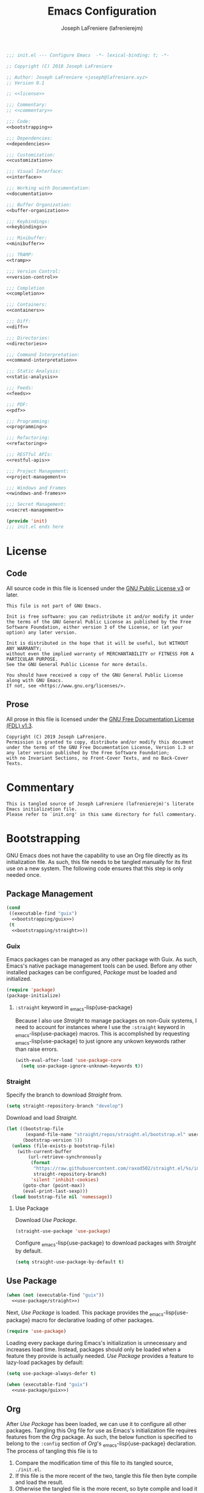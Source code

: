 #+TITLE: Emacs Configuration
#+AUTHOR: Joseph LaFreniere (lafrenierejm)
#+EMAIL: joseph@lafreniere.xyz
#+PROPERTY: header-args+ :noweb yes

#+BEGIN_SRC emacs-lisp :tangle yes
;;; init.el --- Configure Emacs  -*- lexical-binding: t; -*-

;; Copyright (C) 2018 Joseph LaFreniere

;; Author: Joseph LaFreniere <joseph@lafreniere.xyz>
;; Version 0.1

;; <<license>>

;;; Commentary:
;; <<commentary>>

;;; Code:
<<bootstrapping>>

;;; Dependencies:
<<dependencies>>

;;; Customization:
<<customization>>

;;; Visual Interface:
<<interface>>

;;; Working with Documentation:
<<documentation>>

;;; Buffer Organization:
<<buffer-organization>>

;;; Keybindings:
<<keybindings>>

;;; Minibuffer:
<<minibuffer>>

;;; TRAMP:
<<tramp>>

;;; Version Control:
<<version-control>>

;;; Completion
<<completion>>

;;; Containers:
<<containers>>

;;; Diff:
<<diff>>

;;; Directories:
<<directories>>

;;; Command Interpretation:
<<command-interpretation>>

;;; Static Analysis:
<<static-analysis>>

;;; Feeds:
<<feeds>>

;;; PDF:
<<pdf>>

;;; Programming:
<<programming>>

;;; Refactoring:
<<refactoring>>

;;; RESTful APIs:
<<restful-apis>>

;;; Project Management:
<<project-management>>

;;; Windows and Frames
<<windows-and-frames>>

;;; Secret Management:
<<secret-management>>

(provide 'init)
;;; init.el ends here
#+END_SRC

* License
** Code
All source code in this file is licensed under the [[http://www.gnu.org/licenses/gpl-3.0.html][GNU Public License v3]] or later.
#+BEGIN_SRC text :noweb-ref license
This file is not part of GNU Emacs.

Init is free software: you can redistribute it and/or modify it under the terms of the GNU General Public License as published by the Free Software Foundation, either version 3 of the License, or (at your option) any later version.

Init is distributed in the hope that it will be useful, but WITHOUT ANY WARRANTY;
without even the implied warranty of MERCHANTABILITY or FITNESS FOR A PARTICULAR PURPOSE.
See the GNU General Public License for more details.

You should have received a copy of the GNU General Public License along with GNU Emacs.
If not, see <https://www.gnu.org/licenses/>.
#+END_SRC

** Prose

All prose in this file is licensed under the [[http://www.gnu.org/licenses/fdl-1.3.html][GNU Free Documentation License (FDL) v1.3]].
#+BEGIN_SRC text
Copyright (C) 2019 Joseph LaFreniere.
Permission is granted to copy, distribute and/or modify this document under the terms of the GNU Free Documentation License, Version 1.3 or any later version published by the Free Software Foundation;
with no Invariant Sections, no Front-Cover Texts, and no Back-Cover Texts.
#+END_SRC

* Commentary
:PROPERTIES:
:HEADER-ARGS+: :noweb-ref commentary
:END:

#+BEGIN_SRC text
This is tangled source of Joseph LaFreniere (lafrenierejm)'s literate Emacs initialization file.
Please refer to `init.org' in this same directory for full commentary.
#+END_SRC

* Bootstrapping
:PROPERTIES:
:HEADER-ARGS+: :noweb-ref bootstrapping
:END:

GNU Emacs does not have the capability to use an Org file directly as its initialization file.
As such, this file needs to be tangled manually for its first use on a new system.
The following code ensures that this step is only needed once.

** Package Management

#+BEGIN_SRC emacs-lisp
(cond
 ((executable-find "guix")
  <<bootstrapping/guix>>)
 (t
  <<bootstrapping/straight>>))
#+END_SRC

*** Guix
:PROPERTIES:
:HEADER-ARGS+: :noweb-ref bootstrapping/guix
:END:

Emacs packages can be managed as any other package with Guix.
As such, Emacs's native package management tools can be used.
Before any other installed packages can be configured, /Package/ must be loaded and initialized.
#+BEGIN_SRC emacs-lisp
(require 'package)
(package-initialize)
#+END_SRC

**** ~:straight~ keyword in \src_emacs-lisp{use-package}
:PROPERTIES:
:HEADER-ARGS+: :noweb-ref use-package/guix
:END:

Because I also use /Straight/ to manage packages on non-Guix systems, I need to account for instances where I use the ~:straight~ keyword in \src_emacs-lisp{use-package} macros.
This is accomplished by requesting \src_emacs-lisp{use-package} to just ignore any unkown keywords rather than raise errors.
#+BEGIN_SRC emacs-lisp
(with-eval-after-load 'use-package-core
  (setq use-package-ignore-unknown-keywords t))
#+END_SRC

*** Straight
:PROPERTIES:
:HEADER-ARGS+: :noweb-ref bootstrapping/straight
:END:

Specify the branch to download /Straight/ from.
#+BEGIN_SRC emacs-lisp
(setq straight-repository-branch "develop")
#+END_SRC

Download and load /Straight/.
#+BEGIN_SRC emacs-lisp
(let ((bootstrap-file
       (expand-file-name "straight/repos/straight.el/bootstrap.el" user-emacs-directory))
      (bootstrap-version 5))
  (unless (file-exists-p bootstrap-file)
    (with-current-buffer
        (url-retrieve-synchronously
         (format
          "https://raw.githubusercontent.com/raxod502/straight.el/%s/install.el"
          straight-repository-branch)
         'silent 'inhibit-cookies)
      (goto-char (point-max))
      (eval-print-last-sexp)))
  (load bootstrap-file nil 'nomessage))
#+END_SRC

**** Use Package
:PROPERTIES:
:HEADER-ARGS+: :noweb-ref use-package/straight
:END:

Download /Use Package/.
#+BEGIN_SRC emacs-lisp
(straight-use-package 'use-package)
#+END_SRC

Configure \src_emacs-lisp{use-package} to download packages with /Straight/ by default.
#+BEGIN_SRC emacs-lisp
(setq straight-use-package-by-default t)
#+END_SRC

** Use Package

#+BEGIN_SRC emacs-lisp
(when (not (executable-find "guix"))
  <<use-package/straight>>)
#+END_SRC

Next, /Use Package/ is loaded.
This package provides the \src_emacs-lisp{use-package} macro for declarative loading of other packages.
#+BEGIN_SRC emacs-lisp
(require 'use-package)
#+END_SRC

Loading every package during Emacs's initialization is unnecessary and increases load time.
Instead, packages should only be loaded when a feature they provide is actually needed.
/Use Package/ provides a feature to lazy-load packages by default:
#+BEGIN_SRC emacs-lisp
(setq use-package-always-defer t)
#+END_SRC

#+BEGIN_SRC emacs-lisp
(when (executable-find "guix")
  <<use-package/guix>>)
#+END_SRC

** Org
:PROPERTIES:
:CUSTOM_ID: bootstrap/org
:END:

After /Use Package/ has been loaded, we can use it to configure all other packages.
Tangling this Org file for use as Emacs's initialization file requires features from the /Org/ package.
As such, the below function is specified to belong to the =:config= section of /Org/'s \src_emacs-lisp{use-package} declaration.
The process of tangling this file is to
1. Compare the modification time of this file to its tangled source, =./init.el=.
2. If this file is the more recent of the two, tangle this file then byte compile and load the result.
3. Otherwise the tangled file is the more recent, so byte compile and load it directly.

#+BEGIN_SRC emacs-lisp :noweb-ref org/config
(defun org-babel-tangle-init ()
  "Tangle Emacs's init file."
  (let ((el-file user-init-file)
        (org-file "~/.config/emacs/init.org")
        (load-byte-compile t))
    (if (not (file-exists-p el-file))
        ;; If the Emacs Lisp file does not exist, tangle the Org file.
        (org-babel-tangle-file org-file)
      ;; If the Emacs Lisp file does exist, compare the modification times.
      (let* ((org-modify (modify-time org-file))
             (el-modify (modify-time el-file)))
        ;; If the Org file was modified more recently, tangle it.
        (when (< el-modify org-modify)
          (org-babel-tangle-file org-file))))))
#+END_SRC

#+BEGIN_SRC emacs-lisp :noweb-ref org/config
(defun modify-time (file)
  (-> (file-attributes file)
      (file-attribute-modification-time)
      (float-time)))
#+END_SRC

** General
/General/ provides convenience wrappers for setting keybindings and adding hooks.
It is highly compatible with /Use Package/ and provides additional keywords to the \src_emacs-lisp{use-package} macro.
/General/ is loaded now just so it can be used in all further \src_emacs-lisp{use-package} declarations.
The ~:demand~ keyword is used to ensure General is loaded eagerly.
#+BEGIN_SRC emacs-lisp
(use-package general
  :demand

  :config
  <<general/config>>)
#+END_SRC

* Customization
:PROPERTIES:
:HEADER-ARGS+: :noweb-ref customization
:END:

Emacs has a customization system distinct from simply \src_emacs-lisp{setq}-ing variables.
By default, any customizations made using that system are appended to the bottom of Emacs's init file.
This is controlled by the value of the \src_emacs-lisp{custom-file} variable.
That variable is provided as part of the Cus Edit package, so we will perform modifications inside the \src_emacs-lisp{use-package} declaration of Cus Edit.

Viewing the help documentation for \src_emacs-lisp{custom-file} (via =C-h v custom-file RET=) tells us
#+BEGIN_QUOTE
The default is nil, which means to use your init file as specified by \src_emacs-lisp{user-init-file}.
If the value is not \src_emacs-lisp{nil}, it should be an absolute file name.

You can set this option through Custom, if you carefully read the last paragraph below.
However, usually it is simpler to write something like the following in your init file:

#+BEGIN_EXAMPLE emacs-lisp
(setq custom-file "~/.emacs-custom.el")
(load custom-file)
#+END_EXAMPLE
#+END_QUOTE

That \src_emacs-lisp{setq} and \src_emacs-lisp{load} need to be evaluated /after/ Cus Edit has been loaded, so the expressions should go in the ~:config~ block of the \src_emacs-lisp{use-package} declaration.
Additionally, \src_emacs-lisp{custom-file} needs to exist before it is loaded.
The file can be created with the function \src_emacs-lisp{f-touch}.

\src_emacs-lisp{f-touch}, in turn, is provided by the package F.
Since we are relying a function from an external package when we're loading Cus Edit, we need to inform \src_emacs-lisp{use-package} of that fact and tell it to load Cus Edit only after F has been loaded.
This is done with the ~:after~ keyword of \src_emacs-lisp{use-package}.

Additionally, we want Cus Edit to always be loaded (not just when we interactively use something it provides).
\src_emacs-lisp{use-package} needs to told to load Cus Edit eagerly (as opposed to lazily), which is accomplished with the ~:demand~ keyword.

#+BEGIN_SRC emacs-lisp
(use-package cus-edit
  :straight (:type built-in)

  :after f

  :demand

  :config
  (let ((path (expand-file-name
               "custom.el"
               (file-name-directory user-init-file))))
    (f-touch path)
    (setq custom-file path)
    (load custom-file)))
#+END_SRC

/F/ is not built-in to GNU Emacs, so it must be downloaded by some package manager separately.
Further \src_emacs-lisp{f-touch} is not marked as an auto-loaded function in /F/ (this too can be discovered by viewing the function's help), so /F/ must also be loaded eagerly.

#+BEGIN_SRC emacs-lisp
(use-package f
  :demand)
#+END_SRC

** XDG

/XDG/ provides functions for working with XDG standards and specifications.
It is loaded to override \src_emacs-lisp{xdg-line-regexp}.
By default, that variable only allows reading a few of the most common directory types even though the XDG spec allows setting an arbitrary number of directories in =$XDG_CONFIG_DIR/user-dirs.dirs=.

#+BEGIN_SRC emacs-lisp
(use-package xdg
  :straight (:type built-in)

  :demand

  :config
  (setq xdg-line-regexp
        (rx line-start
            "XDG_" (group (one-or-more upper)) "_DIR="
            "\"" (group (minimal-match (one-or-more anything))) "\""
            line-end)))
#+END_SRC

* Visual Interface
:PROPERTIES:
:HEADER-ARGS+: :noweb-ref interface
:END:

Emacs is fundamentally a user interface built around plain text.
Given the focus on plain text, several of Emacs's default modes can be disabled.
These are
- \src_emacs-lisp{menu-bar-mode},
- \src_emacs-lisp{tool-bar-mode}, and
- \src_emacs-lisp{scroll-bar-mode}.


#+BEGIN_SRC emacs-lisp
(menu-bar-mode -1)
(tool-bar-mode -1)
(scroll-bar-mode -1)
#+END_SRC

The splash screen, startup message, and scratch message also serve little use, so they too can be disabled.
#+BEGIN_SRC emacs-lisp
(setq inhibit-splash-screen t
      inhibit-startup-message t
      initial-scratch-message nil)
#+END_SRC

** Font
What are colloquially known as "fonts" Emacs refers to "faces".
Google's Noto family of has the best glyph coverage that I am aware of, so I try to use it everywhere I can.
Alan Third has a nice write-up in his [[https://idiocy.org/emacs-fonts-and-fontsets.html]["Emacs, fonts and fontsets" post on idiocy.org]] of how to enable Noto fonts everywhere and simultaneously reduce Emacs's need to scour the system for fallback font sets.
The /Faces/ package provides this functionality, so all font setup can can occur within /Faces/'s \src_emacs-lisp{use-package}.

#+BEGIN_SRC emacs-lisp
(use-package faces
  :straight (:type built-in)

  :demand

  :config
  (when (member "Noto Sans" (font-family-list))
    (set-face-attribute 'default nil :font "Noto Sans Mono")
    (set-fontset-font t 'latin "Noto Sans")

    ;; East Asia: 你好, 早晨, こんにちは, 안녕하세요
    (set-fontset-font t 'han "Noto Sans CJK SC Regular")
    (set-fontset-font t 'kana "Noto Sans CJK JP Regular")
    (set-fontset-font t 'hangul "Noto Sans CJK KR Regular")
    (set-fontset-font t 'cjk-misc "Noto Sans CJK KR Regular")

    ;; South East Asia: ជំរាបសួរ, ສະບາຍດີ, မင်္ဂလာပါ, สวัสดีครับ
    (set-fontset-font t 'khmer "Noto Sans Khmer")
    (set-fontset-font t 'lao "Noto Sans Lao")
    (set-fontset-font t 'burmese "Noto Sans Myanmar")
    (set-fontset-font t 'thai "Noto Sans Thai")

    ;; Africa: ሠላም
    (set-fontset-font t 'ethiopic "Noto Sans Ethiopic")

    ;; Middle/Near East: שלום, السّلام عليكم
    (set-fontset-font t 'hebrew "Noto Sans Hebrew")
    (set-fontset-font t 'arabic "Noto Sans Arabic")

    ;;  South Asia: નમસ્તે, नमस्ते, ನಮಸ್ಕಾರ, നമസ്കാരം, ଶୁଣିବେ,
    ;;              ආයුබෝවන්, வணக்கம், నమస్కారం, བཀྲ་ཤིས་བདེ་ལེགས༎
    (set-fontset-font t 'gujarati "Noto Sans Gujarati")
    (set-fontset-font t 'devanagari "Noto Sans Devanagari")
    (set-fontset-font t 'kannada "Noto Sans Kannada")
    (set-fontset-font t 'malayalam "Noto Sans Malayalam")
    (set-fontset-font t 'oriya "Noto Sans Oriya")
    (set-fontset-font t 'sinhala "Noto Sans Sinhala")
    (set-fontset-font t 'tamil "Noto Sans Tamil")
    (set-fontset-font t 'telugu "Noto Sans Telugu")
    (set-fontset-font t 'tibetan "Noto Sans Tibetan")))
#+END_SRC

When working with prose, I prefer to use a variable-pitch (as opposed to monospace) face.
Frequently, though, some aspects of a mostly-prose document are better presented in monospace.
An example of this is the code blocks in this Org file.
For mixing the two pitches I use the /Mixed Pitch/ package by Alex Branham.

#+BEGIN_SRC emacs-lisp
(use-package mixed-pitch
  :ghook
  ('(org-mode-hook text-mode-hook) #'mixed-pitch-mode))
#+END_SRC

** Rainbow Identifiers
Rainbow Identifiers provides a minor mode that highlights identifiers based on their names.
The highlight color of each identifier is chosen based on the hash of the identifier's name.
The package's source is available at [[https://github.com/Fanael/rainbow-identifiers][github.com/Fanael/rainbow-identifiers]].

I want this package to be enabled when programming, so I enable it for \src_emacs-lisp{prog-mode} and all major modes that inherit from \src_emacs-lisp{prog-mode}, which effectively covers all programming language major modes.
This is done by adding \src_emacs-lisp{rainbow-identifiers-mode} to \src_emacs-mode{prog-mode-hook}, performed below by the arguments to the ~:ghook~ keyword[fn:1].

#+BEGIN_SRC emacs-lisp
(use-package rainbow-identifiers
  :ghook
  <<rainbow-identifiers/ghook>>

  :custom
  <<rainbow-identifiers/custom>>)
#+END_SRC

*** Variable Customizations
:PROPERTIES:
:HEADER-ARGS+: :noweb-ref rainbow-identifiers/custom
:END:

Only use Rainbow Identifiers to highlight (read: color) variable names.

#+BEGIN_SRC emacs-lisp
(rainbow-identifiers-faces-to-override
 '(font-lock-constant-face
   font-lock-type-face
   font-lock-function-name-face
   font-lock-variable-name-face
   font-lock-keyword-face
   font-lock-builtin-face))
#+END_SRC

** Rainbow Delimiters
Rainbow Delimters provides a minor mode that highlights delimeters such as parantheses based on their depth.
The highlight color of each level is distinct.
The package's source is available at [[https://github.com/Fanael/rainbow-delimiters][github.com/Fanael/rainbow-delimeters]].

#+BEGIN_SRC emacs-lisp
(use-package rainbow-delimiters
  ;; Load this package eagerly.
  :demand

  :ghook
  <<rainbow-delimiters/ghook>>)
#+END_SRC

** Loaddefs

#+BEGIN_SRC emacs-lisp
(use-package loaddefs
  :straight (:type built-in)

  :demand

  :config
  (show-paren-mode +1))
#+END_SRC

** Line Wrapping
Out of the box, Emacs will fill paragraph to 72 characters.
Most projects that care about line width adhere to an 80 character (79 + line feed) maximum width, so to reduce the amount of per-project customization we can set the default value to 80.
#+BEGIN_SRC emacs-lisp
(custom-set-default 'fill-column 80)
#+END_SRC

** Display Line Numbers

#+BEGIN_SRC emacs-lisp
(use-package display-line-numbers
  :straight (:type built-in)

  ;; Only load this package if the following code evaluates to non-nil.
  :if
  <<display-line-numbers/if>>

  ;; Add the following auto-loading hooks.
  :ghook
  <<display-line-numbers/ghook>>)
#+END_SRC

*** Conditional Loading
:PROPERTIES:
:DESCRIPTION: Define condition for loading ~display-line-numbers~.
:HEADER-ARGS+: :noweb-ref display-line-numbers/if
:END:

~display-line-numbers~ was added in GNU Emacs 26.1.

#+BEGIN_SRC emacs-lisp
(version< "26.1" emacs-version)
#+END_SRC

** /Highlight Indent Guides/

#+BEGIN_SRC emacs-lisp
(use-package highlight-indent-guides
  :ghook
  <<highlight-indent-guides/ghook>>

  :custom
  (highlight-indent-guides-method 'character)
  (highlight-indent-guides-character ?│))
#+END_SRC

* Buffer Organization
:PROPERTIES:
:HEADER-ARGS+: :noweb-ref buffer-organization
:END:

** Projectile
#+BEGIN_SRC emacs-lisp
(use-package projectile
  ;; Load this package eagerly.
  :demand

  ;; Add the following keybindings.
  :general
  <<projectile/general>>

  ;; Customize the following variables.
  :custom
  <<projectile/custom>>

  ;; Evaluate the following code after loading this package.
  :config
  <<projectile/config>>)
#+END_SRC

*** Auto-Loading Keybindings
:PROPERTIES:
:HEADER-ARGS+: :noweb-ref projectile/general
:END:

#+BEGIN_SRC emacs-lisp
(:keymaps 'projectile-mode-map
 "C-c p" 'projectile-command-map
 "C-x g" #'projectile-vc)
#+END_SRC

*** Variable Customizations
:PROPERTIES:
:HEADER-ARGS+: :noweb-ref projectile/custom
:END:

Enable ~projectile-mode~ globally.
#+BEGIN_SRC emacs-lisp
(projectile-mode t)
#+END_SRC

When switching projects, default to opening the ~vc-dir~ at the root of the project.
#+BEGIN_SRC emacs-lisp
(projectile-switch-project-action #'projectile-vc)
#+END_SRC

*** Post-Load Evaluation
:PROPERTIES:
:HEADER-ARGS+: :noweb-ref projectile/config
:END:

Use Ivy's integration.
#+BEGIN_SRC emacs-lisp
(with-eval-after-load 'ivy
  (setq projectile-completion-system 'ivy))
#+END_SRC

** Counsel Projectile

#+BEGIN_SRC emacs-lisp
(use-package counsel-projectile
  ;; Load this package after the following packages.
  :after (:all counsel projectile)

  ;; Load this package eagerly.
  :demand

  ;; Add the following keybindings.
  :general
  (:keymaps 'projectile-mode-map
   "C-x C-f" #'counsel-projectile-find-file
   "C-x C-b" #'counsel-projectile-switch-to-buffer
   "C-x C-d" #'counsel-projectile-find-dir)

  ;; Customize the following variables.
  :custom
  <<counsel-projectile/custom>>)
#+END_SRC

*** Variable Customization
:PROPERTIES:
:HEADER-ARGS+: :noweb-ref counsel-projectile/custom
:END:

Enable ~counsel-projectile-mode~ globally.
#+BEGIN_SRC emacs-lisp
(counsel-projectile-mode t)
#+END_SRC

Do not display the current project when switching projects.
#+BEGIN_SRC emacs-lisp
(counsel-projectile-remove-current-project t)
#+END_SRC

Do not display the current buffer when switching buffers..
#+BEGIN_SRC emacs-lisp
(counsel-projectile-remove-current-buffer t)
#+END_SRC

** Perspective

/Perspective/ provides tagged workspaces.
#+BEGIN_SRC emacs-lisp
(use-package perspective
  ;; Load this package eagerly.
  :demand

  ;; Customize variables.
  :custom
  (persp-mode t "Enable perspective mode globally"))
#+END_SRC

** Operations on Current Buffer

*** Get Arguments for Interactive Call

**** Get a Buffer to Use

#+BEGIN_SRC emacs-lisp
(defun current-buffer~obj-to-buffer (&optional buffer)
  "Get the buffer to use.

If BUFFER is nil, use the current buffer.
Else if BUFFER is a string, use that string as the name of the buffer.
Else throw an error."
  (cond
   ;; If no BUFFER was provided...
   ((not buffer)
    ;; Return the current buffer.
    (get-buffer (buffer-name)))
   ;; Else if BUFFER is an editor buffer...
   ((bufferp buffer)
    ;; Return BUFFER as-is.
    buffer)
   ;; Else if BUFFER is a string...
   ((stringp buffer)
    ;; Return the corresponding buffer object.
    (get-buffer buffer))
   ;; Else...
   (t
    ;; Throw an error.
    (error "Invalid BUFFER argument %s of type %s passed"
           buffer
           (type-of buffer)))))
   #+END_SRC

**** Buffer to Rename

If called as part of an interactive function with a prefix argument, prompt the user to provide a buffer.
Otherwise use the current buffer.

#+BEGIN_SRC emacs-lisp
(defun current-buffer~get-buffer (verb)
  (if current-prefix-arg
      (get-buffer (read-buffer (format "Buffer to %s with visiting file: "
                                       verb)
                               (get-buffer (buffer-name))))))
#+END_SRC

**** New File Name

The user shall be prompted for the new file path.

#+BEGIN_SRC emacs-lisp
(defun current-buffer~read-file-name (verb buffer-name)
  "Prompt the user for the destination of applying VERB to BUFFER-NAME's visiting file."
  (read-file-name (format "%s the file visited by buffer %s to: "
                          verb
                          buffer-name)))
#+END_SRC

*** Rename
:PROPERTIES:
:DESCRIPTION: Rename a buffer and its visited file, if any.
:END:

#+BEGIN_SRC emacs-lisp
(defun current-buffer/rename (new-file-name &optional buffer ok-if-already-exists)
  "Rename a buffer and the file it's visiting, if any, to NEW-FILE-NAME.

If BUFFER is not provided, use the current buffer.
If BUFFER is a string, use that string as the name of the buffer to rename.
If BUFFER is a buffer object, use it as the subject of the rename.

OK-IF-ALREADY-EXISTS is passed directly to `rename-file'."
  ;; If called interactively...
  (interactive (let* ((buffer (current-buffer~get-buffer "rename"))
                      (new-file-name
                       (current-buffer~read-file-name "rename"
                                                      (buffer-name buffer)))
                      (ok-if-already-exists 1)) ; Request confirmation before overwrite.
                 (list new-file-name buffer ok-if-already-exists)))
  (let* ((buffer (current-buffer~obj-to-buffer buffer))
         (file (buffer-file-name buffer))
         (orig-buffer-name (buffer-name buffer))
         (new-buffer-name nil))
    (cond
     ;; If FILE is tracked in VC...
     ((vc-backend file)
      ;; Rename FILE through VC.
      (vc-rename-file file new-file-name))
     ;; Else if FILE exists at all...
     ((file-exists-p file)
      ;; Rename FILE normally.
      (rename-file file new-file-name ok-if-already-exists)))
    ;; Rename BUFFER, using `generate-new-buffer-name' if necessary.
    ;; Record the name actually assigned.
    (setq new-buffer-name (rename-buffer new-file-name t))
    (set-visited-file-name new-file-name t t)
    (message "Renamed buffer %s to %s and its file to %s."
             orig-buffer-name new-buffer-name
             new-file-name)))
#+END_SRC

Now bind the above function.
#+BEGIN_SRC emacs-lisp
(global-set-key (kbd "C-x C-r") #'current-buffer/rename)
#+END_SRC

*** Delete
:PROPERTIES:
:DESCRIPTION: Delete a buffer and its visited file, if any.
:END:

#+BEGIN_SRC emacs-lisp
(defun current-buffer/delete (&optional buffer)
  "Delete the file a buffer is visiting, if any, then kill the buffer.

If no optional BUFFER is provided, use the current buffer.
If the optional BUFFER is a string, use that string as the name of the buffer to use.
If the optional BUFFER is a symbol, prompt the user for the name of the buffer to use."
  ;; If called interactively...
  (interactive (list (current-buffer~get-buffer "delete")))
  (let* ((buffer (current-buffer~obj-to-buffer buffer))
         (file (buffer-file-name buffer)))
    (when file
      (cond
       ;; If FILE is tracked in VC, delete it through VC.
       ((vc-backend file)
        (vc-delete-file file))
       ;; Else if FILE exists, delete it normally.
       ((file-exists-p file)
        (delete-file file 'trash)))
      (message "Deleted file %s" file))
    (kill-buffer buffer)))
#+END_SRC

Now bind the above function.
#+BEGIN_SRC emacs-lisp
(global-set-key (kbd "C-x C-S-d") #'current-buffer/delete)
#+END_SRC

*** Copy

#+BEGIN_SRC emacs-lisp
(defun current-buffer/copy
    (new-file-name
     &optional buffer confirm-overwrite keep-time preserve-uid-gid perserve-permissions)
  "Copy the file a buffer is visiting, if any, to NEW-FILE-NAME and open the copy in a new buffer.

If BUFFER is not provided, use the current buffer.
If BUFFER is a string, use that string as the name of the buffer to rename.
If BUFFER is a buffer object, use it as the subject of the rename.

If the specified buffer is not visiting a file, write the buffer's contents to NEW-FILE-NAME.

If CONFIRM-OVERWRITE is non-nil, this function asks for confirmation before overwiting an existing file at NEW-FILE-NAME.
Interactively, confirmation is required unless a prefix argument is supplied.

KEEP-TIME, PRESERVE-UID-GID, and PRESERVE-PERMISSIONS are passed directly to `copy-file'."
  ;; If called interactively...
  (interactive (let* ((buffer (current-buffer~get-buffer "copy"))
                      (new-file-name (current-buffer~read-file-name "copy" (buffer-name buffer)))
                      ;; Request confirmation before overwriting an existing file, unless called with a prefix argument.
                      (confirm-overwrite (if current-prefix-arg t 1)))
                 (list new-file-name buffer confirm-overwrite)))
  (let* ((buffer (current-buffer~obj-to-buffer buffer))
         (file (buffer-file-name buffer))
         (new-buffer-name (buffer-name buffer)))
    ;; If BUFFER is not visiting a file...
    (if (not (file-exists-p file))
        ;; Write the content of BUFFER to NEW-FILE-NAME.
        (write-file new-file-name confirm-overwrite)
      ;; Else...
      ;; Copy the visited file FILE to NEW-FILE-NAME.
      (copy-file file
                 new-file-name
                 ;; If CONFIRM-OVERWRITE is non-nil...
                 (if confirm-overwrite
                     ;; Ask for confirmation before overwriting.
                     1
                   ;; Else overwrite without prompting.
                   t)
                 keep-time
                 preserve-uid-gid
                 perserve-permissions)
      ;; Open NEW-FILE-NAME in a separate buffer.
      (setq new-buffer-name (buffer-name (find-file-noselect new-file-name))))
    (message "Wrote buffer %s to %s and opened the new file as %s."
             (buffer-name buffer) new-file-name new-buffer-name)))
#+END_SRC

Now bind the above function.
#+BEGIN_SRC emacs-lisp
(global-set-key (kbd "C-x C-c") #'current-buffer/copy)
#+END_SRC

*** Revert

#+BEGIN_SRC emacs-lisp
(defun current-buffer/revert (&optional noconfirm)
  "Replace current buffer text with the text of the visited file on disk.

If NOCONFIRM is nil, prompt the user before reverting a modified buffer.
NOCONFIRM is set to t when called interactively with a prefix argument."
  (interactive (list current-prefix-arg))
  (revert-buffer :ignore-auto (or noconfirm (not (buffer-modified-p)))))
#+END_SRC

Now bind the above function.
#+BEGIN_SRC emacs-lisp
(global-set-key (kbd "C-x C-g") #'current-buffer/revert)
#+END_SRC

*** Kill

**** Define Function
:PROPERTIES:
:DESCRIPTION: Kill the current buffer.
:END:

#+BEGIN_SRC emacs-lisp
(defun current-buffer/kill (&optional ignore-buffer-modified-p)
  "Kill the current buffer.

If IGNORE-BUFFER-MODIFIED-P is nil, prompt the user before killing a modified buffer.
IGNORE-BUFFER-MODIFIED-P is set to t when called interactively with a prefix argument."
  (interactive (list current-prefix-arg))
  (when ignore-buffer-modified-p
    (set-buffer-modified-p nil))
  (kill-this-buffer))
#+END_SRC

**** Bind Function

#+BEGIN_SRC emacs-lisp
(global-set-key (kbd "C-x C-k") #'current-buffer/kill)
#+END_SRC

*** Place Visited File Name on Kill Ring

**** Define Function

#+BEGIN_SRC emacs-lisp
(defun current-buffer/yank-path ()
  "Place the path of the current buffer's visited file on the kill ring."
  (interactive)
  (when-let* ((filepath (or (buffer-file-name) default-directory))
              (expanded-filename (expand-file-name filepath)))
    (kill-new expanded-filename)
    (message "Copied buffer path '%s' to the clipboard." expanded-filename)))
#+END_SRC

**** Bind Function

#+BEGIN_SRC emacs-lisp
(global-set-key (kbd "C-x C-y") #'current-buffer/yank-path)
#+END_SRC

*** Visit Current Directory in Dired

**** Define Function

#+BEGIN_SRC emacs-lisp
(defun current-buffer/dired ()
  "Open the current directory in Dired."
  (interactive)
  (when-let* ((file-path (or (buffer-file-name) default-directory))
              (directory-path (file-name-directory file-path)))
    (dired directory-path)))
#+END_SRC

**** Bind Function

#+BEGIN_SRC emacs-lisp
(global-set-key (kbd "C-d") #'current-buffer/dired)
#+END_SRC

* Documentation
:PROPERTIES:
:HEADER-ARGS+: :noweb-ref documentation
:END:

** AsciiDoc

From [[https://asciidoc.org/][its website:]]
#+begin_quote
AsciiDoc is a text document format for writing notes, documentation, articles, books, ebooks, slideshows, web pages, man pages and blogs.
AsciiDoc files can be translated to many formats including HTML, PDF, EPUB, man page.

AsciiDoc is highly configurable: both the AsciiDoc source file syntax and the backend output markups (which can be almost any type of SGML/XML markup) can be customized and extended by the user.

AsciiDoc is free software and is licenced under the terms of the GNU General Public License version 2 (GPLv2).
#+end_quote

*** /ADoc Mode/

From [[https://github.com/sensorflo/adoc-mode/wiki][the package's wiki:]]
#+begin_quote
\src_emacs-lisp{adoc-mode} is an Emacs major mode for editing AsciiDoc files.
It emphasizes on the idea that the document is highlighted so it pretty much looks like the final output.
What must be bold is bold, what must be italic is italic etc.
Meta characters are naturally still visible, but in a faint way, so they can be easily ignored.
#+end_quote

#+begin_src emacs-lisp
(use-package adoc-mode
  :mode ("\\.adoc\\'" . adoc-mode))
#+end_src

** Org Mode
Strong support for literate programming is provided by Org mode's features.

*** Org
:PROPERTIES:
:CUSTOM_ID: bootstrap/org
:END:

Note that although \src_emacs-lisp{use-package} is used below, the /Org/ package should already be loaded due to the \src_emacs-lisp{require} call in [[#bootstrap/org]].

#+BEGIN_SRC emacs-lisp
(use-package org
  :straight (:type built-in)

  :demand

  :gfhook
  <<org/gfhook>>

  :custom
  <<org/custom>>

  :config
  <<org/config>>)
#+END_SRC

**** Non-Autoloading Hooks
:PROPERTIES:
:HEADER-ARGS+: :noweb-ref org/gfhook
:END:

Enable the following minor modes in all Org buffers:
- \src_emacs-lisp{flyspell-mode} for on-the-fly spell checking.
- \src_emacs-lisp{org-indent-mode} to indent text according to outline structure.
- \src_emacs-lisp{visual-line-mode} to naturally wrap long lines.


#+BEGIN_SRC emacs-lisp
('org-mode-hook (list #'flyspell-mode #'org-indent-mode #'visual-line-mode))
#+END_SRC

**** Variable Customizations
:PROPERTIES:
:HEADER-ARGS+: :noweb-ref org/custom
:END:

Determine how leading whitespace characters in source blocks are treated.
#+BEGIN_SRC emacs-lisp
(org-src-preserve-indentation t "Preserve source blocks' indentation.")
(org-edit-src-content-indentation 0 "Do not add any additional indentation to source blocks in Org buffers.")
#+END_SRC

Determine where source blocks are opened.
Note that this is effectively deprecated by Polymode;  I set it here only as a fallback.
#+BEGIN_SRC emacs-lisp
(org-src-window-setup 'current-window "Edit source blocks in the current window.")
#+END_SRC

Determine what is required to follow links.
#+BEGIN_SRC emacs-lisp
(org-return-follows-link t "Follow links with just RET.")
#+END_SRC

Set whether confirmation is required before evaluating source blocks.
#+BEGIN_SRC emacs-lisp
(org-confirm-babel-evaluate nil "Do not require confirmation before evaluating source blocks.")
#+END_SRC

Set the workflow states.
#+BEGIN_SRC emacs-lisp
(org-todo-keywords '((sequence "TODO" "FEEDBACK" "VERIFY" "|"
                               "DELEGATED" "DONE(d!/!)" "|"
                               "CANCELED")))
#+END_SRC

*** Poly Org

/Poly Org/ provides Polymode definitions for Org buffers.
#+BEGIN_SRC emacs-lisp
(use-package poly-org)
#+END_SRC

*** Ox LaTeX

/Ox/ (Org eXport) allows exporting Org files such as this one.
/Ox LaTeX/ builds uses that framework to export to (La)TeX.

#+BEGIN_SRC emacs-lisp
(use-package ox-latex
  :straight (:type built-in)
  :config
  <<ox-latex/config>>)
#+END_SRC

**** Post-Load Evaluation
:PROPERTIES:
:HEADER-ARGS+: :noweb-ref ox-latex/config
:END:

If =latexmk= and its Perl dependency exist in =PATH=, use =latexmk= with a LuaLaTeX backend to compile TeX files.
#+BEGIN_SRC emacs-lisp
(when (and (executable-find "latexmk")
           (executable-find "perl"))
  (general-setq-default org-latex-pdf-process '("latexmk -lualatex -f %f")))
#+END_SRC

*** Smartparens
:PROPERTIES:
:HEADER-ARGS+: smartparents/config
:END:

The equals sign (\=), tilde (\~), and forward slash (/) are used by Org syntax to wrap inline monospace, code, text, and italics respectively.
I want them to be automatically paired in Org buffers.
#+BEGIN_SRC emacs-lisp
(sp-local-pair 'org-mode "=" "=")
(sp-local-pair 'org-mode "~" "~")
(sp-local-pair 'org-mode "/" "/")
#+END_SRC

Meanwhile, when writing prose I tend to use the single prime (') primarily as an apostrophe in English prose so I want it to /not/ be paired.
#+BEGIN_SRC emacs-lisp
(sp-local-pair 'org-mode "'" nil :actions nil)
#+END_SRC

*** Evil Org

/Evil Org/ adds a minor mode that provides [[Evil]] keybindings for common Org mode actions.
#+BEGIN_SRC emacs-lisp
(use-package evil-org
  ;; Load this package after the following packages.
  :after (:all evil org)

  ;; Add the following auto-loading hooks.
  :ghook
  <<evil-org/ghook>>

  ;; Add the following non-auto-loading hooks.
  :gfhook
  <<evil-org/gfhook>>

  ;; Inform the bytecode compiler of the following functions.
  :functions
  (evil-org-set-key-theme)

  ;; Apply the following variable customizations.
  :custom
  <<evil-org/custom>>

  ;; Evaluate the following code after loading this package.
  :config
  <<evil-org/config>>)
#+END_SRC

**** Auto-Loading Hooks
:PROPERTIES:
:HEADER-ARGS+: :noweb-ref evil-org/ghook
:END:

Enable Evil Org mode in all Org mode buffers.
#+BEGIN_SRC emacs-lisp
('( org-agenda-mode-hook org-mode-hook) #'evil-org-mode)
#+END_SRC

**** Non-Auto-Loading Hooks
:PROPERTIES:
:HEADER-ARGS+: :noweb-ref evil-org/gfhook
:END:

Set keys for \src_emacs-lisp{org-mode} and \src_emacs-lisp{org-agenda-mode}.
#+begin_src emacs-lisp
('evil-org-mode-hook #'evil-org-set-key-theme)
#+end_src

**** Variable Customization
:PROPERTIES:
:HEADER-ARGS+: :noweb-ref evil-org/custom
:END:

Specify the key themes to enable.
#+BEGIN_SRC emacs-lisp
(evil-org-key-theme
 '(calendar
   navigation
   insert
   textobjects))
#+END_SRC

Retain selection after typing =<= or =>= in visual state.
#+BEGIN_SRC emacs-lisp
(evil-org-retain-visual-state-on-shift t)
#+END_SRC

**** Post-Load Evaluation
:PROPERTIES:
:HEADER-ARGS+: :noweb-ref evil-org/config
:END:

Apply the keybindings specified in ~evil-org-key-theme~.
#+BEGIN_SRC emacs-lisp
(evil-org-agenda-set-keys)
#+END_SRC

** Markdown

#+BEGIN_SRC emacs-lisp
(use-package markdown-mode
  ;; Inform the bytecode compiler of the following variables.
  :defines markdown-mode-hook

  ;; Inform the bytecode compiler of the following functions.
  :functions markdown-mode-spaces-only

  ;; Established deferred binding within `auto-mode-alist'.
  :mode
  (("README\\.md\\'" . gfm-mode)
   ("\\.md\\'" . markdown-mode))

  ;; Add the following non-autoloading hooks.
  :gfhook
  ('markdown-mode-hook #'markdown-mode-spaces-only)

  :config
  (defun markdown-mode-spaces-only ()
    (setq indent-tabs-mode nil)))
#+END_SRC

* Keybindings
:PROPERTIES:
:HEADER-ARGS+: :noweb-ref keybindings
:END:

** macOS-specific

#+BEGIN_SRC emacs-lisp
(when (eq system-type 'darwin)
  (setq mac-option-modifier 'super))
#+END_SRC

** "Yes Or No" Selection

Avoid having to type out "yes" and "no" by replacing them with "y" and "n", respectively.
#+BEGIN_SRC emacs-lisp
(defalias 'yes-or-no-p 'y-or-n-p)
#+END_SRC

** Evil

/Evil/ aims to implement Vi's user features, most notably Vi's modal keyboard interface, in Emacs Lisp for use in Emacs.
I prefer Vi's keybindings to Emacs's, so I enable Evil everywhere I can.
#+BEGIN_SRC emacs-lisp
(use-package evil
  ;; Load this package eagerly.
  :demand

  ;; Add the following autoloading hooks.
  :ghook
  <<evil/ghook>>

  ;; Apply the following variable customizations.
  :custom
  <<evil/custom>>

  ;; Set the following keybindings.
  :general
  <<evil/general>>

  ;; Evaluate the following code before loading this package.
  :init
  <<evil/init>>

  ;; Evaluate the following code after loading this package.
  :config
  <<evil/config>>)
#+END_SRC

**** Variable Customization
:PROPERTIES:
:HEADER-ARGS+: :noweb-ref evil/custom
:END:

Determine whether to enable Evil in minibuffers.
#+BEGIN_SRC emacs-lisp
(evil-want-minibuffer t "Enable Evil in minibuffers.")
#+END_SRC

**** Set Keybindings (~:general~)
:PROPERTIES:
:HEADER-ARGS+: :noweb-ref evil/general
:END:

Do not allow =C-z= to enter Emacs mode.
Instead, make it a noop as far as Evil is concerned.
#+BEGIN_SRC emacs-lisp
(:states (list 'normal 'insert 'visual 'replace 'operator 'motion)
 "C-z" nil)
#+END_SRC

#+BEGIN_SRC emacs-lisp
(:states '(motion normal visual)
 "H" #'init-evil/beginning-of-maybe-line
 "L" #'init-evil/end-of-maybe-line
 (kbd "SPC") #'evil-toggle-fold)
#+END_SRC

Bind =:= to ~eval-expression~ to evaluate one-off Emacs Lisp expressions.

#+BEGIN_SRC emacs-lisp
(:states '(motion normal replace visual)
 ":" #'eval-expression)
#+END_SRC

#+BEGIN_SRC emacs-lisp
(:states 'normal
 "Y" #'init-evil/evil-yank-to-end-of-line)
#+END_SRC

**** Pre-Load Evaluation
:PROPERTIES:
:HEADER-ARGS+: :noweb-ref evil/init
:END:

Allow use of Evil Collection.
#+BEGIN_SRC emacs-lisp
(setq-default evil-want-integration t)
(setq-default evil-want-keybinding nil)
#+END_SRC

**** Post-Load Evaluation (~:config~)
:PROPERTIES:
:HEADER-ARGS+: :noweb-ref evil/config
:END:

Enable Evil by default in all modes.
#+BEGIN_SRC emacs-lisp
(evil-mode 1)
#+END_SRC

***** Define =evil-yank-to-end-of-line=
#+BEGIN_SRC emacs-lisp
(defun init-evil/evil-yank-to-end-of-line ()
  "Yank the characters from point to the end of the current line."
  (interactive)
  (evil-yank (point) (point-at-eol)))
#+END_SRC

***** Semantic Movement Within Lines
****** Define ~back-to-comment~
The following code is based on [[http://stackoverflow.com/a/14245964%0A][a StackOverflow answer]] by user [[https://stackoverflow.com/users/387076/gilles][Gilles]].
All code posted to StackOverflow.com is licensed under CC BY-SA 3.0, so the following derived code is also CC BY-SA 3.0-licensed.

#+BEGIN_SRC emacs-lisp
(defun init-evil/back-to-comment ()
  "Move point to the beginning of the comment in the current line.

If the current line does not contain a comment, then point will stay
in place and the function will return nil.  Otherwise the function
will return t."
  (interactive "^")
  (save-match-data
    ;; Record the position of the beginning of the line.
    (let ((old-point (point))
          (bol (progn
                 (beginning-of-line)
                 (point))))
      ;; Go to the end of the line.
      (end-of-line)
      ;; Look backward from there for a comment.
      (if (and comment-start-skip
               (comment-search-backward bol 'noerror))
          (progn
            (message "Comment found")
            ;; Go to the start of the comment's delimeter.
            (search-backward-regexp comment-start-skip bol 'noerror)
            ;; Go the start of any immediately prior whitespace.
            (skip-syntax-backward " \t" bol)
            ;; Return t.
            t)
        ;; Return point to its previous location.
        (goto-char old-point)
        ;; Return nil.
        nil))))
#+END_SRC

****** Define ~init-evil/back-totext~
#+BEGIN_SRC emacs-lisp
(defun init-evil/back-totext ()
  "Move point to the last non-whitespace character on this line."
  (interactive)
  ;; Move point to the last character on this line.
  (move-end-of-line nil)
  ;; Move backward for non-whitesapce character.
  (re-search-backward "^\\|[^[:space:]]")
  ;; Move forward one character.
  (forward-char))
#+END_SRC

****** Define ~beginning-of-maybe-line~
~beginning-of-maybe-line~ moves ~point~ toward the beginning of the current line incrementally by semantic region.
The following semantic elements are considered:
1. Comment
2. Source code
3. Indentation (leading whitespace)

The following code is based on [[https://stackoverflow.com/a/145359/8468492][a StackOverflow answer]] by user [[https://stackoverflow.com/users/8355/cjm][cjm]].
All code posted to StackOverflow.com is licensed under CC BY-SA 3.0, so the following derived code is also CC BY-SA 3.0-licensed.

#+BEGIN_SRC emacs-lisp
(defun init-evil/beginning-of-maybe-line ()
  "Move point to first non-whitespace character or beginning of the line.

Move point to the first non-whitespace character on the line.  If the
point was already at that position, move point to the beginning of the
line."
  (interactive)
  (let ((old-point (point)))            ; current position
    ;; Go to the beginning of a comment.  If there is not comment or
    ;; if point is already at or to the left of the comment...
    (when (or (not (init-evil/back-to-comment))
              (<= old-point (point)))
      ;; Go to the first non-whitespace column.
      (back-to-indentation)
      ;; If already at or to the left of the first non-whitespace character...
      (when (<= old-point (point))
        ;; Go to the beginning of the line.
        (beginning-of-line)))))
#+END_SRC

****** Define ~end-of-maybe-line~
~end-of-maybe-line~ incrementally moves ~point~ to the right within a line by semantic region.
The following semantic elements are considered in ~end-of-maybe-line~'s movement:
1. Source code
2. Comments
3. Trailing whitespace


The following is licensed CC BY-SA 3.0-licensed by StackOverflow user [[https://stackoverflow.com/users/387076/gilles][Gilles]].
It is based on [[http://stackoverflow.com/a/14245964][Gilles's StackOverflow answer]].

#+BEGIN_SRC emacs-lisp
(defun init-evil/end-of-maybe-line ()
  "Incrementally move point to the ends of syntactic blocks within the line.

The syntactic blocks are as follows, ordered from right to left:
1. Source code
2. Inline comment"
  (interactive "^")
  ;; Record point's current position.
  (let ((old-point (point)))
    ;; Go to the beginning of an inline comment (if any).
    (init-evil/back-to-comment)
    ;; If already at or after the start of the comment...
    (when (>= old-point (point))
      ;; ...then go to the beginning of trailing whitespace.
      (init-evil/back-totext))))
#+END_SRC

*** Evil Collection

/Evil Collection/ offers a collection of Evil keybindings for modes that Evil does not support by default.

#+BEGIN_SRC emacs-lisp
(use-package evil-collection
  ;; Load this package eagerly.
  :demand

  ;; Load this package afer the following packages.
  :after evil

  :preface
  (setq-default evil-want-keybinding nil)

  ;; Apply the following variable customizations.
  :custom
  <<evil-collection/custom>>

  ;; Evaluate the following code after loading this package.
  :config
  <<evil-collection/config>>)
#+END_SRC

**** Apply Customizations
:PROPERTIES:
:HEADER-ARGS+: :noweb-ref evil-collection/custom
:END:

Set up autocompletion to be similar to Vim's YouCompleteMe.
#+BEGIN_SRC emacs-lisp
(evil-collection-company-use-tng t)
#+END_SRC

Enable =TAB=-based bindings in Outline mode.
#+BEGIN_SRC emacs-lisp
(evil-collection-outline-bind-tab t)
#+END_SRC

Synchronize insert and normal states with char and line modes, respectively, in Term mode.
#+BEGIN_SRC emacs-lisp
(evil-collection-term-sync-state-and-mode-p t)
#+END_SRC

Set up Vim-style keybindings in the minibuffer.
#+BEGIN_SRC emacs-lisp
(evil-collection-setup-minibuffer t)
#+END_SRC

Set up debugger keys.
#+BEGIN_SRC emacs-lisp
(evil-collection-setup-debugger-keys t)
#+END_SRC

**** Post-Load Evaluation
:PROPERTIES:
:HEADER-ARGS+: :noweb-ref evil-collection/config
:END:

Enable Evil Collection globally.
#+BEGIN_SRC emacs-lisp
(evil-collection-init)
#+END_SRC

*** Evil Matchit

[[https://github.com/redguardtoo/evil-matchit][Evil Matchit]] is a port of Tim Pope's [[http://www.vim.org/scripts/script.php?script_id%3D39][matchit.vim]] to Evil.
It enables jumping between matched tags, e.g. =<div>= and =</div>=.
#+BEGIN_SRC emacs-lisp
(use-package evil-matchit
  ;; Load this package eagerly.
  :demand

  ;; Add the following keybindings.
  :general
  (:keymaps 'evil-matchit-mode-map
   :states 'motion
   "%" #'evilmi-jump-items)

  :config
  (global-evil-matchit-mode 1))
#+END_SRC

*** Evil Surround

[[https://github.com/emacs-evil/evil-surround][Evil Surround]] is a port of [[https://github.com/tpope/vim-surround][vim-surround]] to Evil.
It adds a "surround" verb to Evil's modal editing.
#+BEGIN_SRC emacs-lisp
(use-package evil-surround
  ;; Load eagerly.
  :demand

  ;; Evaluate the following code after loading this package.
  :config
  (global-evil-surround-mode 1))
#+END_SRC

*** Evil Indent Plus
=[[https://github.com/TheBB/evil-indent-plus]]= adds indentation levels as a text object for Evil.

- =i= is same or higher indentation.
- =I= is same or higher indentation, including the first line above with less indentation.
- =J= is same or higher indentation, including the first line above and below with less indentation.


#+BEGIN_SRC emacs-lisp
(use-package evil-indent-plus
  ;; Load this package eagerly.
  :demand

  ;; Evaluate the following code after loading this package.
  :config
  (evil-indent-plus-default-bindings))
#+END_SRC
** Smartparens

[[https://github.com/Fuco1/smartparens][Matus Goljer (Fuco1)'s package]] provides a minor mode "that deals with parens pairs and tries to be smart about it".

#+BEGIN_SRC emacs-lisp
(use-package smartparens
  ;; Load this package eagerly.
  :demand

  :preface
  <<smartparens/preface>>

  :custom
  <<smartparens/custom>>

  :config
  <<smartparens/config>>)
#+END_SRC

*** Variable Customization
:PROPERTIES:
:HEADER-ARGS+: :noweb-ref smartparens/custom
:END:

Enable ~smartparens-mode~ globally.

#+BEGIN_SRC emacs-lisp
(smartparens-global-mode t)
#+END_SRC

*** Post-Load Evluation
:PROPERTIES:
:HEADER-ARGS+: :noweb-ref smartparens/config
:END:

Allow ~smartparens-mode~ to be enabled in ~minibuffer-inactive-mode~.

#+BEGIN_SRC emacs-lisp
(setq sp-ignore-modes-list (delete 'minibuffer-inactive-mode sp-ignore-modes-list))
#+END_SRC

** Smartparens Config

Smartparens Config configures Smartparens for various programming languages.

#+BEGIN_SRC emacs-lisp
(use-package smartparens-config
  :straight smartparens

  ;; Load this package after the following packages.
  :after smartparens

  ;; Load this package eagerly.
  :demand)
#+END_SRC

** /Smart Dash/

/Smart Dash/ a minor mode which redefines the dash key ("-") to insert an underscore within C-style identifiers and a dash otherwise.
#+begin_src emacs-lisp
(use-package smart-dash
  :demand)
#+end_src

* Minibuffer
:PROPERTIES:
:HEADER-ARGS+: :noweb-ref minibuffer
:END:

The minibuffer is a persistent buffer in Emacs that is used for interactive input and messages.

** Recursive Minibuffers

Allowing one to have more than one minibuffer active allows for more sophisticated workflows.
#+BEGIN_SRC emacs-lisp
(setq enable-recursive-minibuffers t)
#+END_SRC

Once having multiple active minibuffers is possible, it is helpful to keep track of the depth of recursion.
#+BEGIN_SRC emacs-lisp
(minibuffer-depth-indicate-mode +1)
#+END_SRC

** Flx

/Flx/ provides fuzzy searching algorithms.
Ivy's fuzzy finding will use Flx's scoring mechanism if /Flx/ is loaded.

#+BEGIN_SRC emacs-lisp
(use-package flx
  ;; Load this package eagerly.
  :demand

  ;; Evaluate the following code before loading this package.
  :init
  <<flx/config>>)
#+END_SRC

*** Post-Load Evaluation
:PROPERTIES:
:HEADER-ARGS+: :noweb-ref flx/config
:DESCRIPTION: Code to evaluated after ~flx~ has been loaded.
:END:

Run Emacs's garbage collector only when at least 20 MB have been allocated.
Doing so greatly improves ~flx~'s performance when working with large sets.

#+BEGIN_SRC emacs-lisp
(when (> 20000000 gc-cons-threshold)
  (setq gc-cons-threshold 20000000))
#+END_SRC

** Ivy

From the project's readme:
#+BEGIN_QUOTE
Ivy is a generic completion mechanism for Emacs.
While it operates similarly to other completion schemes such as =icomplete-mode=, Ivy aims to be more efficient, smaller, simpler, and smoother to use yet highly customizable.
#+END_QUOTE

#+BEGIN_SRC emacs-lisp
(use-package ivy
  ;; Load this package after the following packages.
  :after (flx)

  ;; Load this package eagerly.
  :demand

  ;; Inform the byte-compiler of the following interactive functions.
  :commands
  (ivy-mode)

  ;; Inform the byte-code compiler of the following non-interactive functions.
  :functions
  (ivy-format-function-line)

  ;; Add the following keybindings.
  :general
  <<ivy/general>>

  ;; Apply the following customizations.
  :custom
  <<ivy/custom>>

  ;; Evaluate the following code after loading this package.
  :config
  <<ivy/config>>)
#+END_SRC

*** Keybindings
:PROPERTIES:
:HEADER-ARGS+: :noweb-ref ivy/general
:END:

Shadow ~switch-to-buffer~ with ~ivy-switch-buffer~.
#+BEGIN_SRC emacs-lisp
("C-x C-b" #'ivy-switch-buffer)
#+END_SRC

When in an Ivy buffer:
- =M-<return>= sends the current input verbatim.
- =C-u= restarts the minibuffer with a prefix argument.


#+BEGIN_SRC emacs-lisp
(:keymaps 'ivy-minibuffer-map
 "M-<return>" #'ivy-immediate-done
 "C-u" #'init-minibuffer/restart-with-prefix)
#+END_SRC

When in the minibuffer:
- =C-u= restarts the minibuffer with a prefix argument.


#+BEGIN_SRC emacs-lisp
(:keymaps 'minibuffer-inactive-mode-map
 "C-u" #'init-minibuffer/restart-with-prefix)
#+END_SRC

*** Variable Customization
:PROPERTIES:
:HEADER-ARGS+: :noweb-ref ivy/custom
:END:

Determine how matched parts of the options are highlighted.
#+BEGIN_SRC emacs-lisp
(ivy-display-style
 'fancy
 "Highlight the matching parts of the regexp in the minibuffer.")
#+END_SRC

#+BEGIN_SRC emacs-lisp
(ivy-use-virtual-buffers
 t
 "Show recently killed buffers when calling `ivy-switch-buffer'.")
#+END_SRC

#+BEGIN_SRC emacs-lisp
(ivy-re-builders-alist
 '((t . ivy--regex-plus))
 "Use `ivy--regex-plus' as the default matching function.")
#+END_SRC

#+BEGIN_SRC emacs-lisp
(ivy-extra-directories
 nil
 "Do not show './' or '../' in the filename completion list.")
#+END_SRC

*** Post-Load Evaluation
:PROPERTIES:
:DESCRIPTION: Code to evaluate after ~ivy~ has been loaded.
:HEADER-ARGS+: :noweb-ref ivy/config
:END:

Enable ~ivy-mode~ globally.
#+BEGIN_SRC emacs-lisp
(ivy-mode +1)
#+END_SRC

Do not include TRAMP buffers in Ivy's buffer lists.
#+BEGIN_SRC emacs-lisp
(setq ivy-ignore-buffers
      (cons (rx line-start "*tramp/"
                (one-or-more (not whitespace))
                whitespace
                (one-or-more anything)
                "*" line-end)
            ivy-ignore-buffers))
#+END_SRC

**** Restart the Minibuffer with a Prefix Argument
:PROPERTIES:
:AUTHOR:   Clemens Radermacher (clemera) <clemera@posteo.net>
:COPYRIGHT: Copyright (C) 2019 Clemens Radermacher
:END:

Out of the box, Emacs does not provide a graceful way to add a prefix argument after the user has already started entering a command.
The following code posted by u/clemera on Reddit provides a workaround by restarting the minibuffer with same text.

First, a variable is defined to hold the minibuffer contents that were typed before entering a prefix.
#+BEGIN_SRC emacs-lisp
(defvar init-minibuffer/original-command nil
  "Command the minibuffer was started with.")
#+END_SRC

#+BEGIN_SRC emacs-lisp
(defun init-minibuffer/restart-with-prefix ()
  "Restart the minibuffer with a prefix argument."
  (interactive)
  (let ((input (ivy--input)))
    (cond ((memq #'ivy--queue-exhibit post-command-hook)
           (ivy-quit-and-run
             (let ((current-prefix-arg '(4))
                   (ivy-initial-inputs-alist `((,(ivy-state-caller ivy-last) . ,input))))
               (call-interactively (ivy-state-caller ivy-last))))
           (t
            (ivy-quit-and-run
              (let ((current-prefix-arg '(4)))
                (minibuffer-with-setup-hook
                    (lambda ()
                      (insert input)
                      (minibuffer-message "C-u"))
                  (call-interactively init-minibuffer/current-command)))))))))
#+END_SRC

** Counsel
#+BEGIN_SRC emacs-lisp
(use-package counsel

  ;; Load this package after the following packages.
  :after (ivy)

  ;; Load this package eagerly.
  :demand

  ;; Perform the following keybindings.
  :general
  ("C-h k" #'counsel-descbinds)
  ("C-x C-4 C-b" #'switch-to-buffer-other-window)
  ("C-x C-4 C-f" #'find-file-other-window)
  ("C-x C-4 b" #'switch-to-buffer-other-window)
  ("C-x C-f" #'counsel-find-file)
  ("C-x f" #'counsel-find-file)
  ("M-x" #'counsel-M-x)
  (:keymaps '(minibuffer-local-map minibuffer-inactive-mode-map)
   :states '(insert movement)
   "C-r" #'counsel-minibuffer-history)
  (:keymaps '(comint-mode-map shell-mode-map)
   "C-r" #'counsel-shell-history))
#+END_SRC

** Swiper
#+BEGIN_SRC emacs-lisp
(use-package swiper
  ;; Load this package eagerly.
  :demand

  ;; Load this package after the following packages.
  :after ivy

  ;; Perform the following keybindings.
  :general
  ("C-s" #'swiper-isearch)
  (:keymaps '(normal movement visual)
   "/" #'swiper-isearch))
#+END_SRC

** Ivy Rich
#+BEGIN_SRC emacs-lisp
(use-package ivy-rich
  ;; Load this package after the following packages.
  :after ivy

  ;; Load this package eagerly.
  :demand

  ;; Apply the following customizations.
  :custom
  <<ivy-rich/custom>>

  ;; Evaluate the following code after loading this package.
  :config
  <<ivy-rich/config>>)
#+END_SRC

*** Variable Customizations
:PROPERTIES:
:HEADER-ARGS+: :noweb-ref ivy-rich/custom
:END:

#+BEGIN_SRC emacs-lisp
(ivy-virtual-abbreviate
 'abbreviate
 "Abbreviate virtual buffer names.")
#+END_SRC

#+BEGIN_SRC emacs-lisp
(ivy-rich-path-style
 'relative
 "Show paths relative their the project home.")
#+END_SRC

Reduce the amount of information displayed for remote buffers (i.e. buffers whose contents were accessed via TRAMP).
This improves performance of operations that involve Ivy Rich.
#+BEGIN_SRC emacs-lisp
(ivy-rich-parse-remote-buffer nil)
#+END_SRC

*** Post-Load Evaluation
:PROPERTIES:
:DESCRIPTION: Code to evaluate after loading ~ivy-rich~.
:HEADER-ARGS+: :noweb-ref ivy-rich/config
:END:

Enable ~ivy-rich-mode~ globally.
#+BEGIN_SRC emacs-lisp
(ivy-rich-mode 1)
#+END_SRC

Add support for ~counsel-projectile-switch-to-buffer~, mirroring that of ~ivy-switch-buffer~.
#+BEGIN_SRC emacs-lisp
(setq ivy-rich--display-transformers-list
      (plist-put
       ivy-rich--display-transformers-list
       'counsel-projectile-switch-to-buffer
       (plist-get ivy-rich--display-transformers-list 'ivy-switch-buffer)))
#+END_SRC

** Minibuffer Line
:PROPERTIES:
:DESCRIPTION: Display status info in the minibuffer
:END:

From /Minibuffer Line/'s readme:
#+BEGIN_QUOTE
This package lets you display various status information in the minibuffer window instead of the mode-line.
Of course, this is only displayed when the minibuffer window is not already used for other things (e.g. a minibuffer or an each area message).
The contents and aspect is controlled by the src_emacs-lisp{minibuffer-line-format} variable and the src_emacs-lisp{minibuffer-line} face.
#+END_QUOTE

#+BEGIN_SRC emacs-lisp
(use-package minibuffer-line
  ;; Load this package eagerly.
  :demand

  ;; Evaluate the following code before loading this package.
  :init
  <<minibuffer-line/init>>

  ;; Inform the bytecode compiler of the following non-autoloading functions.
  :functions
  (format-time-string-8601 minibuffer-line-align)

  ;; Inform the bytecode compiler of the following autoloading functions.
  :commands
  minibuffer-line-mode

  ;; Apply the following variable customizations.
  :custom
  <<minibuffer-line/custom>>

  ;; Evaluate the following code after loading this package.
  :config
  (minibuffer-line-mode))
#+END_SRC

*** Pre-Load Evaluation
:PROPERTIES:
:HEADER-ARGS+: :noweb-ref minibuffer-line/init
:DESCRIPTION: Code to evaluate before loading src_emacs-lisp{minibuffer-line}
:END:

Define a function to print the date and time in ISO 8601 format.
#+BEGIN_SRC emacs-lisp
(defun format-time-string-minibuffer-line ()
  "Print the current date and time in ISO 8601-like format."
  (format-time-string "%Y-%m-%d %T"))
#+END_SRC

Define a function to left- and right-align elements using mode-line formatting.
#+BEGIN_SRC emacs-lisp
(defun minibuffer-line-align (left right)
  "Return a string containing LEFT and RIGHT aligned across the frame."
  (let* ((width-total (frame-text-cols))
         (width-space (- width-total
                         (+ (string-width (format-mode-line left))
                            (string-width (format-mode-line right))))))
    (append left
            (list (propertize
                   (format (format "%%%ds" width-space) "")
                   'face 'default))
            right)))
#+END_SRC

Define a the format to use for displaying battery information in the minibuffer.
#+BEGIN_SRC emacs-lisp
(defvar minibuffer-line-battery-format
  "battery %L %p%%"
  "Control string formatting the battery status to display in the minibuffer.")
#+END_SRC

The \src_emacs-lisp{battery-status-function} used in \src_emacs-lisp{minibuffer-line-format} is provided by /Battery/.
That package must be loaded.
#+begin_src emacs-lisp
(use-package battery
  :straight (:type built-in)
  :demand)
#+end_src

*** Variable Customization
:PROPERTIES:
:DESCRIPTION: Variable customizations to apply when loading src_emacs-lisp{minibuffer-line}
:HEADER-ARGS+: :noweb-ref minibuffer-line/custom
:END:

Determine how frequently the string in src_emacs-lisp{minibuffer-line-format} is recalculated.
#+BEGIN_SRC emacs-lisp
(minibuffer-line-refresh-interval
 1
 "Refresh the minibuffer-line every second.")
#+END_SRC

#+BEGIN_SRC emacs-lisp
(minibuffer-line-format
 '((:eval
    (minibuffer-line-align
     '()
     '((:eval (propertize
               (battery-format
                minibuffer-line-battery-format
                (funcall battery-status-function))
               'face 'default))
       (:eval (propertize " | " 'face 'default))
       (:eval (propertize system-name 'face 'default))
       (:eval (propertize " | " 'face 'default))
       (:eval (propertize (format-time-string-minibuffer-line) 'face 'default)))))))
#+END_SRC

** McFly
:PROPERTIES:
:COPYRIGHT_YEAR: 2019
:COPYRIGHT_AUTHOR: Vincent Zhang (seagle0128)
:COPYRIGHT_EMAIL: seagle0128@gmail.com
:LICENSE:  GPLv3+
:END:

#+BEGIN_SRC emacs-lisp
(defvar my-ivy-fly-commands '(query-replace-regexp
                              flush-lines
                              keep-lines
                              ivy-read
                              swiper
                              swiper-backward
                              swiper-all
                              swiper-isearch
                              swiper-isearch-backward
                              counsel-grep-or-swiper
                              counsel-grep-or-swiper-backward
                              counsel-grep
                              counsel-ack
                              counsel-ag
                              counsel-rg
                              counsel-pt))

(defun my-ivy-fly-back-to-present ()
  ;; (remove-hook 'pre-command-hook 'my-ivy-fly-back-to-present t)
  (cond ((and (memq last-command my-ivy-fly-commands)
              (equal (this-command-keys-vector) (kbd "M-p")))
         ;; repeat one time to get straight to the first history item
         (setq unread-command-events
               (append unread-command-events
                       (listify-key-sequence (kbd "M-p")))))
        ((or (memq this-command '(self-insert-command
                                  yank
                                  ivy-yank-word
                                  counsel-yank-pop))
             (equal (this-command-keys-vector) (kbd "M-n")))
         (delete-region (point)
                        (point-max)))))

(defun my-ivy-fly-time-travel ()
  (when (memq this-command my-ivy-fly-commands)
    (let* ((kbd (kbd "M-n"))
           (cmd (key-binding kbd))
           (future (and cmd
                        (with-temp-buffer
                          (when (ignore-errors
                                  (call-interactively cmd) t)
                            (buffer-string))))))
      (when future
        (save-excursion
          (insert (propertize (replace-regexp-in-string
                               "\\\\_<" ""
                               (replace-regexp-in-string
                                "\\\\_>" ""
                                future))
                              'face 'shadow)))
        (add-hook 'pre-command-hook 'my-ivy-fly-back-to-present nil t)))))

(add-hook 'minibuffer-setup-hook #'my-ivy-fly-time-travel)
#+END_SRC

* TRAMP
:PROPERTIES:
:HEADER-ARGS+: :noweb-ref tramp
:END:

TRAMP allows Emacs to transparently access remote files as if they were local files.

** TRAMP

#+BEGIN_SRC emacs-lisp
(use-package tramp
  :straight (:type built-in)

  ;; Load this package eagerly.
  :demand

  ;; Apply the following variable customizations.
  :custom
  <<tramp/custom>>)
#+END_SRC

*** Variable Customizations
:PROPERTIES:
:HEADER-ARGS+: :noweb-ref tramp/custom
:END:

Determine where Emacs creates backups for files edited via TRAMP.
#+BEGIN_SRC emacs-lisp
(tramp-backup-directory-alist backup-directory-alist "Create TRAMP backups locally.")
#+END_SRC

** Counsel Tramp

#+BEGIN_SRC emacs-lisp
(use-package counsel-tramp
  :general
  ("C-x t" #'counsel-tramp))
#+END_SRC

** Docker Tramp

/Docker Tramp/ provides a TRAMP method for accessing Docker containers.

#+BEGIN_SRC emacs-lisp
(use-package docker-tramp
  ;; Only load Docker Tramp if the following code evaluates to non-nil.
  :if
  <<docker/if>>

  ;; Load Docker Tramp package after the following packages.
  :after tramp

  ;; Load Docker Tramp eagerly.
  :demand)
#+END_SRC

* Version Control
:PROPERTIES:
:HEADER-ARGS+: :noweb-ref version-control
:END:

** Backup Files

Emacs has built-in functionality to create backup files.
By default, such files are created in the same directory as the actual file and simply have a tilde appended to the filename.
This is functional, but results in messy directories.

#+BEGIN_SRC emacs-lisp
(use-package files
  :straight (:type built-in)

  :custom
  <<files/custom>>)
#+END_SRC

*** Variable Customization
:PROPERTIES:
:HEADER-ARGS+: :noweb-ref files/custom
:END:

\src_emacs-lisp{backup-directory-alist} determines where backup files are created.
By using mapping a wildcard filename to a single directory, all backup files will be created in that directory.
#+BEGIN_SRC emacs-lisp
(backup-directory-alist
 `((".*" . ,temporary-file-directory)))
#+END_SRC

** Autorevert

#+BEGIN_SRC emacs-lisp
(use-package autorevert
  :straight (:type built-in)

  ;; Add the following auto-loading hooks.
  :ghook
  ('pdf-tools-mode-hook #'auto-revert-mode)

  ;; Customize the following variables.
  :custom
  (auto-revert-verbose nil "Do not display messages when buffers are reverted."))
#+END_SRC

** /VC/

/VC/ is a built-in package that provides an interface for generic version control operations, abstracting over many different version control systems.
The only action performed below is changing the binding of \src_emacs-lisp{vc-revert}.
The new binding is harder to accidentally press and opens up a convenient binding for /Brose at Remote/'s command.

#+BEGIN_SRC emacs-lisp
(use-package vc
  :straight (:type built-in)

  ;; Load VC eagerly.
  :demand

  ;; Bind the following keys.
  :general
  (:keymaps 'vc-prefix-map
   "U" #'vc-revert
   "u" nil))
#+END_SRC

** Diff HL

#+BEGIN_SRC emacs-lisp
(use-package diff-hl
  ;; Only load this package if the following condition is met.
  :if
  <<diff-hl/if>>

  ;; Load this package eagerly.
  :demand

  ;; Add the following auto-loading hooks.
  :ghook
  <<diff-hl/ghook>>

  ;; Inform the bytecode compiler about the following functions.
  :commands
  (global-diff-hl-mode)

  ;; Evaluate the following code before loading this package.
  :init
  <<diff-hl/init>>

  ;; Evaluate the following code after loading this package.
  :config
  <<diff-hl/config>>)
#+END_SRC

*** Conditional Loading
:PROPERTIES:
:HEADER-ARGS+: :noweb-ref diff-hl/if
:END:

Diff HL depends on features added in Emacs 24.3.
#+BEGIN_SRC emacs-lisp
(version<= "24.3" emacs-version)
#+END_SRC

*** Auto-Loading Hooks
:PROPERTIES:
:HEADER-ARGS+: :noweb-ref diff-hl/ghook
:END:

Enable Diff HL in Dired buffers.
#+BEGIN_SRC emacs-lisp
('dired-mode-hook #'diff-hl-dired-mode)
#+END_SRC

Update Diff HL's status when refreshing with modern versions of Magit.
#+BEGIN_SRC emacs-lisp
('magit-post-refresh-hook #'diff-hl-magit-post-refresh)
#+END_SRC

*** Pre-Load Evaluation
:PROPERTIES:
:HEADER-ARGS+: :noweb-ref diff-hl/init
:END:

Enable Diff HL's base minor mode globally.
#+BEGIN_SRC emacs-lisp
(global-diff-hl-mode)
#+END_SRC

*** Post-Load Evaluation
:PROPERTIES:
:HEADER-ARGS+: :noweb-ref diff-hl/config
:END:

Perform Diff HL highlighting on-the-fly.
#+BEGIN_SRC emacs-lisp
(diff-hl-flydiff-mode)
#+END_SRC

** Git
*** Git Attributes Mode

#+BEGIN_SRC emacs-lisp
(use-package gitattributes-mode)
#+END_SRC

*** Magit
#+BEGIN_SRC emacs-lisp
(use-package magit
  ;; Load this package if the following code evaluates to non-nil.
  :if
  <<magit/if>>

  ;; Load this package eagerly.
  :demand

  ;; Inform the bytecode compiler of the following autoloaded functions.
  :commands magit-clone-to-xdg-source

  ;; Perform the following customizations.
  :custom
  <<magit/custom>>

  ;; Evaluate the following code after loading `magit'.
  :config
  <<magit/config>>)
#+END_SRC

**** Conditional Loading
:PROPERTIES:
:DESCRIPTION: Only load ~magit~ if this code evaluates to non-~nil~.
:HEADER-ARGS+: :noweb-ref magit/if
:END:

/Magit/ provides an interface for Git.
As such, the package is unusable is worthless if =git= is not in the user's ~PATH~.
#+BEGIN_SRC emacs-lisp
(executable-find "git")
#+END_SRC

**** Customize Variables
:PROPERTIES:
:HEADER-ARGS+: :noweb-ref magit/custom
:END:

Set the list of messages Magit should not display.
#+BEGIN_SRC emacs-lisp
(magit-no-message '("Turning on magit-auto-revert-mode...") "Suppress messages")
#+END_SRC

Hide the stash and ignored file sections by default in status buffers.
#+BEGIN_SRC emacs-lisp
(magit-section-initial-visibility-alist
 '((ignored . hide)
   (stashes . hide)
   (untracked . hide)))
#+END_SRC

Set the sections to be displayed in status buffers.
#+BEGIN_SRC emacs-lisp
(magit-status-sections-hook
 '(magit-insert-status-headers
   magit-insert-merge-log
   magit-insert-rebase-sequence
   magit-insert-am-sequence
   magit-insert-sequencer-sequence
   magit-insert-bisect-output
   magit-insert-bisect-rest
   magit-insert-bisect-log
   magit-insert-ignored-files
   magit-insert-untracked-files
   magit-insert-unstaged-changes
   magit-insert-staged-changes
   magit-insert-stashes
   magit-insert-unpushed-to-pushremote
   magit-insert-unpushed-to-upstream-or-recent
   magit-insert-unpulled-from-pushremote
   magit-insert-unpulled-from-upstream))
#+END_SRC

**** Pre-Load Evaluation
:PROPERTIES:
:HEADER-ARGS+: :noweb-ref magit/init
:DESCRIPTION: Code to evaluate before loading Magit.
:END:

Store the usernames used by the current user.
#+BEGIN_SRC emacs-lisp
(defconst magit-push-usernames '("lafrenierejm")
  "The Git forge usernames whose repos this Emacs user has push access to.")
#+END_SRC

Store the domains where this user has global Git push access.
#+BEGIN_SRC emacs-lisp
(defconst magit-push-domains '()
  "The domains where this Emacs user has global Git push access.")
#+END_SRC

**** Post-Load Execution
:PROPERTIES:
:DESCRIPTION: The code in this section shall be evaluated after ~magit~ has been loaded.
:HEADER-ARGS+: :noweb-ref magit/config
:END:

***** Return After Commit Message

Return to the main Magit window after closing a commit message, regardless of whether that message is committed or aborted.
#+BEGIN_SRC emacs-lisp
(advice-add 'git-commit-commit :after #'delete-window)
(advice-add 'git-commit-abort :after #'delete-window)
#+END_SRC

***** Automatically Register Repositories with Projectile

Define a function to perform the registration.
#+BEGIN_SRC emacs-lisp
(defun init-version-control/magit-add-known-project (&rest _)
  "Register the current repository's root with Projectile."
  (interactive)
  (when (and (fboundp #'projectile-add-known-project)
             magit--default-directory)
    (projectile-add-known-project magit--default-directory)))
#+END_SRC

Add the above function to be run after ~magit-status~.
#+BEGIN_SRC emacs-lisp
(advice-add
 'magit-status-internal
 :after
 #'init-version-control/magit-add-known-project)
#+END_SRC

***** Comparable Version Number

The function ~magit-version~ provided by Magit does not return a version string that is comparable using Emacs's built-in ~version<~.
However, Magit's semver is /par/ of the string returned by ~magit-version~;
it is everything before the first hyphen.

#+BEGIN_SRC emacs-lisp
(defun init-magit/version ()
  "Return Magit's version for use in comparisons."
  (car (split-string (magit-version) "-")))
#+END_SRC

***** Current Branch Name

Magit has built-in functions \src_emacs-lisp{magit-copy-section-value} and \src_emacs-lisp{magit-copy-buffer-revision} for placing values on the kill ring.
I often want to refer to the name of the current branch, so I define a counterpart to the above commands that accomplishes this.
#+BEGIN_SRC emacs-lisp
(defun magit-lafrenierejm-copy-branch-name ()
  "Save the name of the current branch for later use.

Save the section value to the `kill-ring'."

  (interactive)
  (let ((branch-name (magit-get-current-branch)))
    (message "%s" branch-name)
    (kill-new (magit-get-current-branch))))
#+END_SRC

Alias the above command to remove my username "namespace".
#+BEGIN_SRC emacs-lisp
(defalias 'magit-copy-branch-name #'magit-lafrenierejm-copy-branch-name)
#+END_SRC

*** Forge
From the project's README:
#+BEGIN_QUOTE
Work with Git forges, such as Github and Gitlab, from the comfort of Magit and the rest of Emacs.
#+END_QUOTE

#+BEGIN_SRC emacs-lisp
(use-package forge
  ;; Load this package after the following packages.
  :after magit

  ;; Load this package eagerly.
  :demand)
#+END_SRC

*** Evil Magit
~[[https://github.com/emacs-evil/evil-magit][evil-magit]]~ configures [[Evil]] and [[Magit]] to play well together.

#+BEGIN_SRC emacs-lisp
(use-package evil-magit
  ;; Load this package eagerly.
  :demand

  ;; Load this package after the following packages.
  :after (:all evil magit)

  :general
  (:keymaps 'magit-mode-map
   :states 'motion
   "C-d" nil
   "C-z" nil
   [escape] nil)

  :ghook
  <<evil-magit/ghook>>

  :custom
  <<evil-magit/custom>>

  :config
  <<evil-magit/config>>)
#+END_SRC

**** Auto-Loading Hooks
:PROPERTIES:
:HEADER-ARGS+: :noweb-ref evil-magit/ghook
:END:

#+BEGIN_SRC emacs-lisp
('magit-mode-hook #'evil-local-mode)
#+END_SRC

**** Customize Variables
:PROPERTIES:
:HEADER-ARGS+: :noweb-ref evil-magit/custom
:END:

Determine which Evil state Evil Magit starts in.
#+BEGIN_SRC emacs-lisp
(evil-magit-state 'motion "Start `evil-magit' in the motion state.")
#+END_SRC

Determine whether Evil Magit uses Evil's movement keys.
#+BEGIN_SRC emacs-lisp
(evil-magit-want-horizontal-movement t "Enable Evil's horizontal movement in Magit buffers.")
#+END_SRC

**** Post-Load Evaluation
:PROPERTIES:
:HEADER-ARGS+: :noweb-ref evil-magit/config
:END:

Add new sequences for copying Git information.
#+BEGIN_SRC emacs-lisp
(evil-define-key* evil-magit-state magit-mode-map "yb" #'magit-copy-branch-name)
(evil-define-key* evil-magit-state magit-mode-map "yc" #'magit-copy-buffer-revision)
#+END_SRC

*** SSH Agency

#+BEGIN_SRC emacs-lisp
(use-package ssh-agency
  :after magit

  :demand

  :custom
  (ssh-agency-add-executable (executable-find "ssh-add"))
  (ssh-agency-agent-executable (executable-find "ssh-agent"))
  (ssh-agency-agent-exe-names '("ssh-agent")))
#+END_SRC

*** Determine Year Added

Define a function to determine when a file was first created.
This is useful when adding determining information.
#+BEGIN_SRC emacs-lisp
(defun git-lafrenierejm-year-added (filename)
  (interactive "f")
  "Determine the year when FILENAME was added to a Git repository.

If the file has not been added to the repository, use the current year."
  (if-let (((not (string-empty-p filename)))
           (git-output
            (shell-command-to-string
             (format "%s | tail -1 | head -c 4 -z"
                     (s-join " " `("git" "log"
                                   "--diff-filter=A"
                                   "--follow"
                                   "--format=%aI"
                                   "--"
                                   ,filename
                                   ,(format "2>%s" null-device))))))
           ((not (string-empty-p git-output))))
      git-output
    (format-time-string "%Y")))
#+END_SRC

Alias the above function to remove my username.
#+BEGIN_SRC emacs-lisp
(defalias 'git-year-added #'git-lafrenierejm-year-added)
#+END_SRC

*** /Browse at Remote/

The command provided by /Browse at Remote /to copy the URL is added to /VC/'s leaf keymap.
This has the effect of making that command easily accessible alongside other /VC/ commands.

#+BEGIN_SRC emacs-lisp
(use-package browse-at-remote
  :general
  (:keymaps 'vc-prefix-map
   "u"  #'browse-at-remote-kill)

  :custom
  (browse-at-remote-add-line-number-if-no-region-selected
   nil
   "Only include line number when there's an active region."))
#+END_SRC

** Mercurial (Hg)

*** /Monky/

#+begin_src emacs-lisp
(use-package monky
  :demand)
#+end_src

* Completion
:PROPERTIES:
:HEADER-ARGS+: :noweb-ref completion
:END:

** Company

#+BEGIN_SRC emacs-lisp
(use-package company
  ;; Load this package eagerly.
  :demand

  ;; Evaluate the following code after loading.
  :config
  <<company/config>>)
#+END_SRC

*** Post-Load Evaluation
:PROPERTIES:
:DESCRIPTION: Code to be evaluated after Company has been loaded.
:HEADER-ARGS+: :noweb-ref company/config
:END:

Enable ~company-mode~ globally.
#+BEGIN_SRC emacs-lisp
(global-company-mode)
#+END_SRC

*** /Company Posframe/

Use child frames for /Company/'s candidate menus.
#+begin_src emacs-lisp
(use-package company-posframe
  :demand
  :after company
  :config
  (company-posframe-mode +1)
  (with-eval-after-load 'desktop
    (push '(company-posframe-mode . nil)
          desktop-minor-mode-table)))
#+end_src

** YASnippet

#+BEGIN_SRC emacs-lisp
(use-package yasnippet
  ;; Load this package eagerly.
  :demand

  ;; Evaluate the following code after loading this package.
  :config
  <<yasnippet/config>>)
#+END_SRC

*** Post-Load Evaluation
:PROPERTIES:
:HEADER-ARGS+: :noweb-ref yasnippet/config
:END:

Enable \src_emacs-lisp{yas-global-mode}.
#+BEGIN_SRC emacs-lisp
(yas-global-mode 1)
#+END_SRC

**** Guix Package /emacs-yasnippet-snippets/

Add the snippets from the Guix package /emacs-yasnippet-snippets/.
#+BEGIN_SRC emacs-lisp
(with-eval-after-load 'guix-profiles
  (when-let* (guix-user-profile
              (emacs-yasnippet-snippets-dir (expand-file-name
                                             "share/emacs/yasnippet-snippets"
                                             guix-user-profile))
              ((file-accessible-directory-p emacs-yasnippet-snippets-dir)))
    (add-to-list 'yas-snippet-dirs emacs-yasnippet-snippets-dir)))
#+END_SRC

** Ivy YASnippet

#+BEGIN_SRC emacs-lisp
(use-package ivy-yasnippet
  ;; Load this package after the following packages.
  :after (ivy yasnippet)

  ;; Load this package eagerly.
  :demand)
#+END_SRC

* Containers
:PROPERTIES:
:HEADER-ARGS+: :noweb-ref containers
:END:

** Docker

#+BEGIN_SRC emacs-lisp
(use-package docker
  ;; Only load Docker if the following code evaluates to non-nil.
  :if
  <<docker/if>>

  ;; Add the following auto-loading keybindings.
  :general
  ("C-c d" #'docker))
#+END_SRC

*** Conditional Loading
:PROPERTIES:
:HEADER-ARGS+: :noweb-ref docker/if
:END:

/Docker/'s features are only usable if the =docker= command is present in =$PATH=.
#+BEGIN_SRC emacs-lisp
(executable-find "docker")
#+END_SRC

* Diff
:PROPERTIES:
:HEADER-ARGS+: :noweb-ref diff
:END:

** Ediff

#+BEGIN_SRC emacs-lisp
(use-package ediff
  :straight (:type built-in)

  ;; Evaluate the following code after loading this package.
  :custom
  <<ediff/custom>>)
#+END_SRC

*** Variable Customization
:PROPERTIES:
:HEADER-ARGS+: :noweb-ref ediff/custom
:END:

Determine how Ediff windows are setup.
#+BEGIN_SRC emacs-lisp
(ediff-window-setup-function
 #'ediff-setup-windows-plain
 "Use a single frame for all buffers including the control panel.")
#+END_SRC

** Whitespace

*** WS Butler

From the package's description:
#+BEGIN_QUOTE
- Only lines touched get trimmed.
  If the white space at end of buffer is changed, then blank lines at the end of buffer are truncated respecting require-final-newline.
- Trimming only happens when saving.
#+END_QUOTE

#+BEGIN_SRC emacs-lisp
(use-package ws-butler
  ;; Load this package eagerly.
  :demand

  ;; Evaluate the following code after loading this package.
  :config
  <<ws-butler/config>>)
#+END_SRC

**** Post-Load Evluation
:PROPERTIES:
:HEADER-ARGS+: :noweb-ref ws-butler/config
:DESCRIPTION: Code to be evaluated after loading ~ws-butler~.
:END:

Enable ws-butler globally.

#+BEGIN_SRC emacs-lisp
(ws-butler-global-mode)
#+END_SRC

* Directories
:PROPERTIES:
:HEADER-ARGS+: :noweb-ref directories
:END:

Emacs is a robust tool for operating on directory objects.
The built-in package provided for doing so is /Dired/.
Most other directory-centric packages provide functionality on top of /Dired/.

** Dired

#+BEGIN_SRC emacs-lisp
(use-package dired
  :straight (:type built-in)

  ;; Load Dired eagerly.
  :demand

  ;; Inform the bytecode compiler of the following interactive functions.
  :commands dired-here

  ;; Add the following auto-loading keybindings.
  :general
  (:states '(motion normal visual)
   "C-d" #'dired-here)
  (:keymaps 'dired-mode-map
   "G" #'evil-goto-line)
  (:keymaps 'dired-mode-map
   :states '(motion normal visual)
   "g g" #'evil-goto-first-line)

  ;; Perform the following variable customizations.
  :custom
  (dired-listing-switches
   (string-join
    '("-l" ; use a long listing format
      "-A" ; do not list implied . and ..
      "-h" ; with -l and -s, print sizes like 1K 234M 2G etc.
      "-v" ; natural sort of (version) numbers within text
      )
    " "))
  (dired-dwim-target t)

  ;; Evaluate the following code after loading Dired.
  :config
  <<dired/config>>)
#+END_SRC

*** Post-Load Evaluation
:PROPERTIES:
:HEADER-ARGS+: :noweb-ref dired/config
:END:

Define a function to create an empty file.
This behaves as a subset of =touch=;
it will not update the modified time of existing files.
#+BEGIN_SRC emacs-lisp
(defun dired-lafrenierejm-touch (filename)
  "Create a new, empty file."
  (interactive "FFile to create: ")
  (let (filename-expanded (expand-file-name filename))
    (if (file-exists-p filename-expanded)
        (error "File '%s' already exists" filename-expanded)
      (with-temp-buffer (write-file filename-expanded)))))
#+END_SRC

Define a function to open the current directory in a Dired buffer.
#+BEGIN_SRC emacs-lisp
(defun dired-here ()
  "\"Edit\" the current directory."
  (interactive)
  (dired default-directory))
#+END_SRC

** Writable Dired

#+BEGIN_SRC emacs-lisp
(use-package wdired
  :straight (:type built-in)

  :custom
  (wdired-allow-to-change-permissions t))
#+END_SRC

** Dired Collapse

/Dired Collapse/ provides a minor mode \src_emacs-lisp{dired-collapse-mode} that provides visibility into directories with a single child.
This visibility is provided recursively, so the view provided will extend arbitrarily deep provided each directory in the view has exactly one child.

#+BEGIN_SRC emacs-lisp
(use-package dired-collapse
  ;; Load Dired Collapse after the following packages.
  :after dired

  ;; Add the following auto-loading hooks.
  :ghook
  ('dired-mode-hook #'dired-collapse-mode))
#+END_SRC

** Dired Narrow

#+BEGIN_SRC emacs-lisp
(use-package dired-narrow
  ;; Inform the bytecode compiler of the following interactive functions.
  :commands dired-narrow

  ;; Add the following auto-loading keybindings.
  :general
  (:keymaps 'dired-mode-map
   "C-x n n" #'dired-narrow))
#+END_SRC

* Command Interpretation
:PROPERTIES:
:HEADER-ARGS+: :noweb-ref command-interpretation
:END:

** Comint

#+BEGIN_SRC emacs-lisp
(use-package comint
  :straight (:type built-in)

  :demand

  :commands
  (init-comint/clear-buffer)

  :general
  <<comint/general>>

  :config
  <<comint/config>>)
#+END_SRC

*** Keybindings
:PROPERTIES:
:HEADER-ARGS+: :noweb-ref comint/general
:END:

Use =C-l= to clear the current buffer.
#+BEGIN_SRC emacs-lisp
(:keymaps 'comint-mode-map
 "C-l" #'init-comint/clear-buffer)
#+END_SRC

*** Post-Load Evaluation
:PROPERTIES:
:HEADER-ARGS+: :noweb-ref comint/config
:END:

**** Clear Buffers

The following code is taken verbatim from [[https://emacsredux.com/blog/2015/01/18/clear-comint-buffers/]["Clear Comint Buffers"]] on /Emacs Redux/.
The only addition is the doc string.
#+BEGIN_SRC emacs-lisp
(defun init-comint/clear-buffer ()
  "Clear all scrollback for the current buffer."
  (interactive)
  (let ((comint-buffer-maximum-size 0))
    (comint-truncate-buffer)))
#+END_SRC

** Emacs Shell
*** Esh Mode
#+BEGIN_SRC emacs-lisp
(use-package esh-mode
  :straight (:type built-in)

  ;; Load this package eagerly.
  :demand

  :preface
  <<esh-mode/preface>>

  :config
  <<esh-mode/config>>)
#+END_SRC

**** Pre-Evaluation Evaluation
:PROPERTIES:
:HEADER-ARGS+: :noweb-ref esh-mode/preface
:END:

Define the format of the timestamp to prefix prompts with.
By default, this follows ISO 8601.
#+NAME: esh-mode-prompt-timestamp-format-string
#+BEGIN_SRC emacs-lisp
(defcustom esh-mode-prompt-timestamp-format-string
  "%FT%T%z"
  "The format-string used for Eshell prompts' timestamps.

See `help format-time-string' for the definition of the constructs.
The default value follows ISO 8601."
  :type '(string))
#+END_SRC

Define the regexp to match the result of the above format string.
#+NAME: esh-mode-prompt-timestamp-regexp
#+BEGIN_SRC emacs-lisp
(defcustom esh-mode-prompt-timestamp-regexp
  (rx
   (repeat 4 digit) ?- (repeat 2 digit) ?- (repeat 2 digit)
   ?T (repeat 2 digit) (repeat 2 (and ?: (repeat 2 digit)))
   (or ?- ?+) (repeat 4 digit))
  "A regular expression that matches `esh-mode-prompt-timestamp-format-string'."
  :type '(regexp))
#+END_SRC

**** Post-Load Execution
:PROPERTIES:
:HEADER-ARGS+: :noweb-ref esh-mode/config
:END:

***** Define Eshell-Specific ~beginning-of-maybe-line~
[[../minor-mode/init-evil.org][init-evil.org]] defines ~init/beginning-of-maybe-line~.
That function acts as a do-what-I-mean alternative to the built-in =beginning-of-line= by incrementally jumping to the beginning of text sections within a line.

=esh-mode-beginning-of-line-maybe= moves =point= toward the beginning of the current line incrementally by semantic region.
1. If point is in the text of a command, point will be moved to the beginning of the command.
2. If the current line has leading whitespace and point is somewhere after that whitespace, point will be moved to the first non-whitespace character.
3. Point will be moved to the beginning of the line.

#+BEGIN_SRC emacs-lisp
(defun esh-mode-beginning-of-line-maybe ()
  "Move point to the start of the command beginning of the line."
  (interactive)
  (let ((old-point (point)))   ; Get current position.
    (eshell-bol)               ; Move to beginning of current command.
    (when (or (<= old-point (point))
              (= (point-at-bol) (point)))
      (back-to-indentation) ; Go to the first significant column
      ;; If already at or before the first significant column...
      (when (<= old-point (point))
        ;; Then go to the beginning of the line.
        (beginning-of-line)))))
#+END_SRC

***** Accurate Prompt Timestamp
:PROPERTIES:
:DESCRIPTION: Before sending input, update the current prompt with a timestamp.
:END:

A common practice among users of command line interface (CLI) shells is to include timestamps in their shells' prompts.

In Bash, for example, timestamping one's prompt is frequently accomplished by using the ~date~ command as part of the prompt variable.
For example, the prompt src_sh[:exports code]{PS1="(\$date +%H:%M:%S) $"} would result in a prompt such as =21:43:41 $=.

I find the information by such a prompt to be misleading, however.

****** The Problem

My motivation for timestamping my prompts was to be able to easily answer the question, "When did I run this command?"
But rather than providing context for when the corresponding command was submitted, most =PS1=-inserted timestamps actually indicate when the /previous/ command finished executing.

Answering the question about when an arbitrary command \(c_n\) was submitted, then, involves
1. ignoring the timestamp \(t_n\) that is next to \(c_n\);
2. scrolling down to where the next command \(c_{n+1}\) was entered;
3. removing the timestamp \(t_{n+1}\) that is next to \(c_{n+1}\) from the context conferred upon it by its proximity to \(c_{n+1}\); and
4. mentally linking \(t_{n+1}\) back to \(c_n\).

Clearly, the task is not so complicated as to be impossible.
It is far less efficient and more error-prone than it could be, though.
That inefficiency results from requiring the user to
- consciously splitting then re-pairing timestamps and
- visually --- and, if scrolling is required, phsyically --- navigate between two prompts.


****** The Solution

The primary difficulty in establishing accurate timestamps is that doing so requires modifying the prompt text /after/ its input has been sent.
Some shells have workaround for this, such as Zsh's ~preexec~.
Rather than implementing such a function for Eshell, we can instead take advantage of the fact that Eshell is written in Emacs Lisp and outputs directly to an Emacs buffer.

Define a function to update the most recent prompt's timestamp.
#+BEGIN_SRC emacs-lisp
(defun esh-mode-timestamp-prompt ()
  "Update the timestamp at the beginning of the current prompt."
  (interactive)
  (let ((cur-pos (point)))
    ;; Move to the end of the buffer.
    (goto-char (point-max))
    ;; Move POINT to the end of the previous prompt, then to end of the next prompt.
    ;; This handles cases of multi-line input and ensures POINT is at the most recent prompt.
    (eshell-previous-prompt 1)
    (eshell-next-prompt 1)
    ;; Move POINT to the beginning of the line.
    (forward-line 0)
    (let ((inhibit-read-only t)
          (prompt-properties
           (list 'font-lock-face 'eshell-prompt
                 'font-sticky '(font-lock-face 'read-only)
                 'read-only t
                 'rear-nonsticky '(font-lock-face read-only))))
      ;; Remove the existing timestamp.
      (when (re-search-forward esh-mode-prompt-timestamp-regexp)
        (replace-match ""))
      ;; Insert the timestamp, propertized to match the rest of the prompt.
      (insert (apply #'propertize
                     (format-time-string esh-mode-prompt-timestamp-format-string)
                     prompt-properties)))
    ;; Restore POINT to its original location.
    (goto-char cur-pos)))
#+END_SRC
Where ~esh-mode-prompt-timestamp-format-string~ and ~esh-mode-prompt-timestamp-regexp~ are defined in ref:esh-mode-prompt-timestamp-format-string and ref:esh-mode-prompt-timestamp-regexp, respectively.

Call the above function before sending input.
#+BEGIN_SRC emacs-lisp
(advice-add 'eshell-send-input :before #'esh-mode-timestamp-prompt)
#+END_SRC

***** Narrow to Command

Narrow the buffer to the context ~point~ is currently in:
- command output :: narrow to the preceding command and the current output
- last prompt/command :: do nothing
- other prompt/command :: narrow to the prompt, command, and the command's output

#+BEGIN_SRC emacs-lisp
(defun esh-mode-narrow-to-command ()
  "Make text outside the current command invisible.

- If `point' is in the last prompt or last command, do nothing.
- If `point' is in command output, narrow to the output and the corresponding
  prompt and command.
- if `point' is in a prompt or command that's not the last, narrow to that
  prompt, command, and the corresponding output."
  (interactive)
  (let ((orig (point))
        (line-orig (line-number-at-pos (point)))
        (line-later-prompt (progn (eshell-next-prompt 2)
                                  (line-number-at-pos (point)))))
    ;; Restore original position.
    (goto-char orig)
    ;; If not in the last command...
    (if (not (= line-orig line-later-prompt))
        (let* ((command-beg (progn (eshell-bol) (point)))
               (line-beg (progn (beginning-of-line) (point)))
               (start (cond
                       ;; If not in a command...
                       ((= command-beg line-beg)
                        (eshell-previous-prompt 1)
                        (beginning-of-line)
                        (point))
                       ;; Else in a command...
                       (t
                        line-beg)))
               (end (progn
                      (eshell-next-prompt 2) ; next prompt
                      (previous-line 1) ; up one line
                      (end-of-line) ; end of line
                      (point))))
          (narrow-to-region start end)))))
#+END_SRC

***** Delete Whole Line

****** Define the Function

#+BEGIN_SRC emacs-lisp
(defun eshell-kill-whole-line ()
  "Kill the whole Eshell buffer line."
  (interactive)
  (kill-region (progn (eshell-bol) (point)) (line-end-position)))
#+END_SRC

****** Define an Evil Operator
:PROPERTIES:
:COPYRIGHT_AUTHOR: Alexander Shukaev
:COPYRIGHT_YEAR: 2015
:COPYRIGHT_URL: https://emacs.stackexchange.com/a/14958
:END:


.emacs.d/init.el: ‘evil-called-interactively-p’ is an obsolete macro (as of Git commit 222b791); please use (called-interactively-p ’any) instead.

#+BEGIN_SRC emacs-lisp
(evil-define-operator eshell-delete  (beg end type register yank-handler)
  "Delete text from BEG to END with TYPE.

Save in REGISTER or in the kill-ring with YANK-HANDLER."
  (interactive "<R><x><y>")
  (if (eq type 'line)
      (progn
        (unless register
          (let ((text (filter-buffer-substring beg end)))
            (unless (string-match-p "\n" text)
              (evil-set-register ?- text))))
        (let ((evil-was-yanked-without-register nil))
          (evil-yank beg end type register yank-handler))
        (dotimes (var (count-lines beg end))
          (eshell-kill-whole-line)))
    (evil-delete beg end type register yank-handler))
  (when (and (evil-called-interactively-p)
             (eq type 'line))
    (evil-first-non-blank)))
#+END_SRC

*** Em Hist
#+BEGIN_SRC emacs-lisp
(use-package em-hist
  :straight (:type built-in)

  ;; Load eagerly.
  :demand

  ;; Customize the following variables.
  :custom
  <<em-hist/custom>>)
#+END_SRC

**** Variable Customization
:PROPERTIES:
:HEADER-ARGS+: :noweb-ref em-hist/custom
:END:

Determine whether duplicates are skipped when traversing command history.
#+BEGIN_SRC emacs-lisp
(eshell-hist-ignoredups t "Skip duplicates when traversing command history.")
#+END_SRC

Determine how many commands are saved in history.
The default is 128.
#+BEGIN_SRC emacs-lisp
(eshell-history-size 10000)
#+END_SRC

*** Em Dirs
#+BEGIN_SRC emacs-lisp
(use-package em-dirs
  :straight (:type built-in)

  :demand

  :config
  <<em-dirs/config>>

  :commands
  (em-dirs-name-buffer))
#+END_SRC

**** Post-Load Evaluation
:PROPERTIES:
:HEADER-ARGS+: :noweb-ref em-dirs/config
:END:

***** Return Path Relative to Project Root
#+BEGIN_SRC emacs-lisp
(defun em-dirs-pwd-relative-to-project (directory)
  "Print DIRECTORY relative to its Projectile root, if any.

If DIRECTORY is in a project as determined by Projectile, return DIRECTORY's
path starting starting at the project's root.

If DIRECTORY is _not_ in a project, return the abbreviated form of DIRECTORY's
path."
  (s-chop-suffix
   "/"
   (if-let (((fboundp #'projectile-project-name))
            ((fboundp #'projectile-project-root))
            (project-root (projectile-project-root directory))
            (project-name (projectile-project-name project-root)))
       ;; If in a project:
       (if (string=
            (file-name-as-directory (expand-file-name directory))
            project-root)
           ;; If at a project's root: use the project's name
           project-name
         ;; Else not at project's root: use path starting with project's root
         (concat (file-name-as-directory project-name)
                 (file-relative-name
                  (expand-file-name directory)
                  project-root)))
     ;; Else not in project: use abbreviated path
     (abbreviate-file-name directory))))
#+END_SRC

***** Abbreviate Path Elements
Printing the path to the current directory in the shell prompt helps me keep track of the context.
However, if the path is long this can result in unwieldy prompts.
The following functions can be used to abbreviate a path by shortening each element in the path to that element's first non-period character;
only the last directory in the path is shown in full.

#+BEGIN_SRC emacs-lisp
(defun em-dirs-abbreviate-dirname (filename)
  (cond
   ((string-empty-p filename)
    "")
   ((string= (substring filename 0 1) ".")
    (substring filename 0 2))
   (t
    (substring filename 0 1))))
#+END_SRC

#+BEGIN_SRC emacs-lisp
(defun em-dirs-abbreviate-path (path)
  "Abbreviate each element in PATH except for the last.

Abbreviated path elements are represented by their first non-period
character. For example, the path \"/home/user/.config/curdir\" will become
\"/h/u/.c/curdir\"."
  (let* ((split-path (split-string path "/")))
    (if (< (length split-path) 2)
        (or (car split-path) "")
      (concat
       (file-name-as-directory
        (cl-reduce
         (lambda (directory filename)
           (concat (if (string-empty-p directory)
                       "/"
                     (file-name-as-directory directory))
                   filename))
         (mapcar
          #'em-dirs-abbreviate-dirname
          split-path)
         :end (- (length split-path) 1)))
       (car (last split-path)))
      path)))
#+END_SRC

***** Create Eshell Buffer Names
#+BEGIN_SRC emacs-lisp
(defun em-dirs-name-buffer (directory &optional process-name)
  "Create a name for an Eshell buffer in DIRECTORY."
  (concat "*eshell "
          (em-dirs-pwd-relative-to-project directory)
          (when process-name
            (concat " <" process-name ">"))
          "*"))
#+END_SRC

***** Prefer Changing Buffers to Changing Directories
Redefine ~eshell/cd~ to prefer switching to an Eshell buffer in the new directory (if such a buffer exists) over changing the directory of the buffer where ~eshell/cd~ was called.
Whether or not an Eshell buffer exists at the specified location is determined by the name of existing Eshell buffers.

The following code is derived directly from code in GNU Emacs's Em Dirs and Files packages.
As such, it is licensed under GPLv3.

#+BEGIN_SRC emacs-lisp
(defun eshell/cd (&rest args)
  "Alias to extend the behavior of `cd'.

If an Eshell buffer already exists at the target directory, switch to that
buffer.  Otherwise, change the working directory of the current buffer to the
target directory then rename the current buffer to reflect its new working
directory.

The presence of an existing Eshell buffer at the new location is determined by
comparing the name of buffers to the result of `em-dirs-name-buffer'."
  (setq args (eshell-flatten-list args))
  (let ((path (car args))
        (subpath (car (cdr args)))
        (case-fold-search (eshell-under-windows-p))
        handled)
    (if (numberp path)
        (setq path (number-to-string path)))
    (if (numberp subpath)
        (setq subpath (number-to-string subpath)))
    (cond
     (subpath
      (let ((curdir (eshell/pwd)))
        (if (string-match path curdir)
            (setq path (replace-match subpath nil nil curdir))
          (error "Path substring `%s' not found" path))))
     ((and path (string-match "^-\\([0-9]*\\)$" path))
      (let ((index (match-string 1 path)))
        (setq path
              (ring-remove eshell-last-dir-ring
                           (if index
                               (string-to-number index)
                             0)))))
     ((and path (string-match "^=\\(.*\\)$" path))
      (let ((oldpath (eshell-find-previous-directory
                      (match-string 1 path))))
        (if oldpath
            (setq path oldpath)
          (let ((len (ring-length eshell-last-dir-ring))
                (index 0))
            (if (= len 0)
                (error "Directory ring empty"))
            (eshell-init-print-buffer)
            (while (< index len)
              (eshell-buffered-print
               (concat (number-to-string index) ": "
                       (ring-ref eshell-last-dir-ring index) "\n"))
              (setq index (1+ index)))
            (eshell-flush)
            (setq handled t)))))
     (path
      (setq path (eshell-expand-multiple-dots path))))
    (unless handled
      (let* ((cd-path (or (parse-colon-path (getenv "CDPATH"))
                          (list "./")))
             (curdir (eshell/pwd))
             (newdir (expand-file-name (file-name-as-directory (or path "~"))))
             (newname (em-dirs-name-buffer newdir)))
        (unless (equal curdir newdir)
          (eshell-add-to-dir-ring curdir))
        ;; If an Eshell buffer already exists in the new directory...
        (if-let ((newbuf (get-buffer newname)))
            ;; Then switch to the existing Eshell buffer.
            (switch-to-buffer newbuf)
          ;; Else change to the new directory.
          (let ((result (cd newdir)))
            ;; Change the buffer's name.
            (rename-buffer newname)
            ;; If `eshell-cd-shows-directory' is non-nil...
            (when eshell-cd-shows-directory
              ;; Then print the new directory.
              (eshell-printn result))))
        (run-hooks 'eshell-directory-change-hook)
        (if eshell-list-files-after-cd
            ;; Let-bind eshell-last-command around this?
            (eshell-plain-command "ls" (cdr args)))
        nil))))
    #+END_SRC

*** Eshell
#+BEGIN_SRC emacs-lisp
(use-package eshell
  :straight (:type built-in)

  ;; Load this package eagerly.
  :demand

  ;; Load this package after the following packages.
  :after (:all evil ivy em-dirs em-hist)

  ;; Inform the bytecode compiler of the following functions.
  :commands
  (eshell-add-visual-commands
   esh-mode-beginning-of-line-maybe
   eshell-find-eshell
   eshell-find-eshell-here
   eshell-prompt)

  ;; Add the following keybindings.
  :general
  <<eshell/general>>

  ;; Add the following non-autoloading hooks.
  :gfhook
  <<eshell/gfhook>>

  ;; Customize the following variables.
  :custom
  <<eshell/custom>>

  ;; Execute the following code before loading this package.
  :init
  <<eshell/init>>

  ;; Execute the following code after loading this package.
  :config
  <<eshell/config>>)
#+END_SRC

**** Keybindings
:PROPERTIES:
:HEADER-ARGS+: :noweb-ref eshell/general
:END:

Map the opening an Eshell buffer to =C-x z=.
This keybinding mirrors the defaults for ~find-file~ and ~dired~.

#+BEGIN_SRC emacs-lisp
("C-x z" #'eshell-find-eshell)
#+END_SRC

Map ~eshell-find-eshell-here~ to =C-z=.
This imitates the behavior of *NIX terminal applications.
In most terminal applications, =C-z= is the key combination to suspend the current process which usually results in the user being returned to their shell.

#+BEGIN_SRC emacs-lisp
("C-z" #'eshell-find-eshell-here)
#+END_SRC

**** Non-Autoloading Hooks
:PROPERTIES:
:HEADER-ARGS+: :noweb-ref eshell/gfhook
:END:

Build the list of commands to be run in Term mode buffers.

#+BEGIN_SRC emacs-lisp
(nil #'eshell-add-visual-commands)
#+END_SRC

Bind keys.
#+BEGIN_SRC emacs-lisp
(nil #'eshell-define-keys)
#+END_SRC

**** Customize Variables
:PROPERTIES:
:HEADER-ARGS+: :noweb-ref eshell/custom
:END:

#+BEGIN_SRC emacs-lisp
(eshell-prefer-lisp-functions nil "Prefer external commands to Lisp functions.")
#+END_SRC

#+BEGIN_SRC emacs-lisp
(eshell-prefer-lisp-variables nil "Prefer environment variables to Lisp variables.")
#+END_SRC

#+BEGIN_SRC emacs-lisp
(eshell-prompt-function #'eshell-prompt)
#+END_SRC

**** Pre-Load Execution
:PROPERTIES:
:HEADER-ARGS+: :noweb-ref eshell/init
:END:

***** Eshell Prompt
#+BEGIN_SRC emacs-lisp
(defun eshell-prompt ()
  "Prefix \"$USER@$(hostname):\" if on remote host."
  (concat
   (format-time-string
    (concat esh-mode-prompt-timestamp-format-string " "))
   (if (file-remote-p default-directory 'host)
       (with-parsed-tramp-file-name default-directory nil
         (concat
          (when user
            (concat user "@"))
          host ":"
          localname))
     (em-dirs-abbreviate-path
      (em-dirs-pwd-relative-to-project
       (expand-file-name default-directory))))
   (if (= (user-uid) 0)
       " # "
     " $ ")))
#+END_SRC

***** Set =$PAGER=
Because Eshell runs entirely within an Emacs buffer, Eshell does not need an external pager.
Instead, text can be dumped directly into the buffer.
This is accomplished by setting ~PAGER~ to ~cat~.

#+BEGIN_SRC emacs-lisp
(setenv "PAGER" "cat")
#+END_SRC

***** Use Magit for Some Git Commands
The code in this section is copyright Gergely Nagy [[mailto:algernon@bonehunter.rulez.org][<algernon@bonehunter.rulez.org>]] and shared under GPLv3.

#+BEGIN_SRC emacs-lisp
(with-eval-after-load 'magit
  (defun eshell/git (command &rest args)
    (pcase command
      ;; Use magit's log.
      ("log" (apply #'algernon/git-log args))
      ;; Use magit's status.
      ("status" (progn
                  (magit-status)
                  (eshell/echo)))
      ;; Run all other commands directly in `git'.
      (_ (let ((command (s-join " " (append (list "git" command) args))))
           (message command)
           (shell-command-to-string command))))))
#+END_SRC

Run ~magit-log~ after determining if the argument to ~git log~ was a file or branch.

#+BEGIN_SRC emacs-lisp
(with-eval-after-load 'magit
  (defun algernon/git-log (&rest args)
    (let* ((branch-or-file (car args))
           (file-list (if (and branch-or-file (f-file-p branch-or-file))
                          args
                        (cdr args)))
           (branch (if (and branch-or-file (f-file-p branch-or-file))
                       "HEAD"
                     branch-or-file)))
      (message branch-or-file)
      (if branch-or-file
          (magit-log (list branch)
                     '()
                     (mapcar
                      (lambda (f) (concat (file-name-as-directory (eshell/pwd)) f))
                      file-list))
        (magit-log-head)))
    (eshell/echo)))
#+END_SRC

**** Post-Load Execution
:PROPERTIES:
:HEADER-ARGS+: :noweb-ref eshell/config
:END:

***** "Visual" Commands
Run the following commands in a =term= buffer:
#+NAME: visual-commands
- alsamixer
- ssh
- top
- tail

#+BEGIN_SRC emacs-lisp
(defun eshell-add-visual-commands ()
  "Add commands to `eshell-visual-commands'."
  (let ((commands (list "alsamixer" "ssh" "top" "tail")))
    (dolist (command commands)
      (add-to-list 'eshell-visual-commands command))))
#+END_SRC

***** Custom Functions
****** Open Eshell in a Given Directory
Open or switch to an Eshell buffer in a given directory.

#+BEGIN_SRC emacs-lisp
(defun eshell-find-eshell (directory)
  "Open Eshell in DIRECTORY.

If an Eshell instance for the directory already exists, switch to it.  If no
such instance exists, start a new instance whose name includes the directory."
  (interactive "DOpen Eshell in: ")
  (let* ((eshell-buffer-name (em-dirs-name-buffer directory))
         (buffer (get-buffer-create eshell-buffer-name)))
    (pop-to-buffer-same-window buffer)
    (cd directory)
    (unless (derived-mode-p 'eshell-mode)
      (eshell-mode))
    buffer))
#+END_SRC

****** Open Eshell in the Current Directory

Define a function to open an Eshell instance in the current directory.
If an Eshell instance already exists in that directory, switch to its buffer.

#+BEGIN_SRC emacs-lisp
(defun eshell-find-eshell-here ()
  "Open Eshell in the current working directory.

If an Eshell instance for the directory already exists, switch to it. If no such
instance exists, start a new instance whose name includes the directory."
  (interactive)
  (let ((cwd (abbreviate-file-name (if (buffer-file-name)
                                       (file-name-directory (buffer-file-name))
                                     default-directory))))
    (eshell-find-eshell cwd)))
    #+END_SRC

****** "Background" the Current Process

If a long-running process is started from an Eshell prompt without explicitly backgrounding the process, that process will block any further input to the prompt.
Because having access to long-running processes' stdout and stderr is useful, there is a need for an interactive function that can
1. preserve the buffer belonging to that long-running process;
2. rename the buffer belonging to the process; and
3. open a new Eshell buffer in the same directory.


#+BEGIN_SRC emacs-lisp
(defun eshell/background-process-maybe ()
  "Rename the Eshell BUFFER with its process and reopen the directory."
  (interactive)
  (when-let ((path default-directory)
             (process (get-buffer-process (current-buffer)))
             (process-name (process-name process)))
    (rename-buffer (em-dirs-name-buffer path process-name))
    (eshell-find-eshell path)))
#+END_SRC

UNIX shells use the chord =C-z= to background the current process.

#+BEGIN_SRC emacs-lisp
(defun eshell-bind-background-process-maybe ()
  "Add a keybinding for `eshell/background-process-maybe'."
  (general-define-key
   :keymaps 'eshell-mode-map
   "C-z" #'eshell/background-process-maybe))
#+END_SRC

****** Clear Buffer

#+BEGIN_SRC emacs-lisp
(defun eshell/clear-scrollback-keep-input ()
  "Clear the scrollback content of the eshell window but keep any current input."
  (interactive)
  (let ((input (eshell-get-old-input)))
    (eshell/clear-scrollback)
    (eshell-emit-prompt)
    (insert input)))
#+END_SRC

***** Keybindings

Add the following keybindings:
- =d= :: custom Evil deletion operator
- =C-l= :: clear the buffer's scrollback
- =C-x n c= :: narrow to the current command
- =C-z= :: "background" the current process

#+BEGIN_SRC emacs-lisp
(defun eshell-define-keys ()
  "Define keys for eshell."
  (with-eval-after-load 'general
    (general-define-key
     :keymaps 'eshell-mode-map
     "C-l" #'eshell/clear-scrollback-keep-input
     "C-x n c" #'esh-mode-narrow-to-command
     "C-z" #'eshell/background-process-maybe)
    (general-define-key
     :keymaps 'eshell-mode-map
     :states '(movement normal visual)
     "d" #'eshell-delete)
    (general-define-key
     :keymaps 'eshell-mode-map
     :states 'insert
     "C-r" #'counsel-esh-history)))
#+END_SRC

*** Esh Module

From the package group's docstring:
#+BEGIN_QUOTE
The ~eshell-module~ group is for Eshell extension modules, which provide optional behavior which the user can enable or disable by customizing the variable ~eshell-modules-list~.
#+END_QUOTE

#+BEGIN_SRC emacs-lisp
(use-package esh-module
  :straight (:type built-in)

  ;; Load this package eagerly.
  :demand

  ;; Customize the following variables.
  :custom
  <<esh-module/custom>>

  ;; Evaluate the following code after loading this package.
  :config
  <<esh-module/config>>)
#+END_SRC

**** Post-Load Execution
:PROPERTIES:
:HEADER-ARGS+: :noweb-ref esh-module/config
:END:

Disable the greeting banner.

#+BEGIN_SRC emacs-lisp
(setq eshell-modules-list (delq 'eshell-banner eshell-modules-list))
#+END_SRC

**** Variable Customization
:PROPERTIES:
:HEADER-ARGS+: :noweb-ref esh-module/custom
:END:

Determine whether input causes window to scroll.
#+BEGIN_SRC emacs-lisp
(eshell-scroll-to-bottom-on-input
 'this
 "On input, scroll the selected Eshell window to the bottom.")
#+END_SRC

*** Em Smart

Em Smart is an Eshell module that provides Eshell with Plan 9-like features.

#+BEGIN_SRC emacs-lisp
(use-package em-smart
  :straight (:type built-in)

  ;; Load this package after the following packages.
  :after (esh-module)

  :custom
  (eshell-where-to-jump 'begin)
  (eshell-review-quick-commands nil)

  :config
  <<em-smart/config>>)
#+END_SRC

**** Config
:PROPERTIES:
:HEADER-ARGS+: :noweb-ref em-smart/config
:END:

#+BEGIN_SRC emacs-lisp
(add-to-list 'eshell-modules-list 'eshell-smart)
#+END_SRC

*** Em Tramp

Em Tramp is an Eshell modules that provides TRAMP features.

#+BEGIN_SRC emacs-lisp
(use-package em-tramp
  :straight (:type built-in)

  ;; Load this package after the following packages.
  :after (esh-module)

  ;; Load this package eagerly.
  :demand

  ;; Evaluate the following code after loading this package.
  :config
  <<em-tramp/config>>)
#+END_SRC

**** Post-Load Evaluation
:PROPERTIES:
:HEADER-ARGS+: :noweb-ref em-tramp/config
:END:

Load Em Tramp as an Eshell module.

#+BEGIN_SRC emacs-lisp
(add-to-list 'eshell-modules-list 'eshell-tramp)
#+END_SRC

***** Redefine ~eshell/sudo~

For ease of use with Emacs's authentication mechanisms, the full hostname of the machine should be resolved in all cases, even when the Eshell prompt is running locally.

The following code is derived from the Em Tramp package distributed with GNU Emacs.
As such, it is licensed under the same conditions as GNU Emacs itself (namely, GPLv3 or later).

#+BEGIN_SRC emacs-lisp
(defun eshell/sudo (&rest args)
  "Alias \"sudo\" to call Tramp.

Uses the system sudo through TRAMP's sudo method."
  (setq args (eshell-stringify-list (eshell-flatten-list args)))
  (let ((orig-args (copy-tree args)))
    (eshell-eval-using-options
     "sudo" args
     '((?h "help" nil nil "show this usage screen")
       (?u "user" t user "execute a command as another USER")
       :show-usage
       :usage "[(-u | --user) USER] COMMAND
      Execute a COMMAND as the superuser or another USER.")
     (throw 'eshell-external
            (let ((user (or user "root"))
                  (host (or (file-remote-p default-directory 'host)
                            (system-name)))
                  (dir (file-local-name (expand-file-name default-directory)))
                  (prefix (file-remote-p default-directory)))
              ;; `eshell-eval-using-options' reads options of COMMAND.
              (while (and (stringp (car orig-args))
                          (member (car orig-args) '("-u" "--user")))
                (setq orig-args (cddr orig-args)))
              (let ((default-directory
                      (if (and prefix
                               (or
                                (not
                                 (string-equal
                                  "sudo"
                                  (file-remote-p default-directory 'method)))
                                (not
                                 (string-equal
                                  user
                                  (file-remote-p default-directory 'user)))))
                          (format "%s|sudo:%s@%s:%s"
                                  (substring prefix 0 -1) user host dir)
                        (format "/sudo:%s@%s:%s" user host dir))))
                (eshell-named-command (car orig-args) (cdr orig-args))))))))
#+END_SRC

*** Em Rebind

#+BEGIN_SRC emacs-lisp
(use-package em-rebind
  :straight (:type built-in)

  ;; Load this package eagerly.
  :demand

  ;; Load this package after the following packages.
  :after (esh-module)

  ;; Apply the following variable customizations.
  :custom
  <<em-rebind/custom>>

  ;; Evaluate the following code before loading this package.
  :init
  <<em-rebind/init>>

  ;; Evaluate the following code after loading this package.
  :config
  <<em-rebind/config>>)
#+END_SRC

**** Variable Customization
:PROPERTIES:
:HEADER-ARGS+: :noweb-ref em-rebind/custom
:END:

Determine whether movement commands can cause the point to leave the current input.
#+BEGIN_SRC emacs-lisp
(eshell-confine-point-to-input
 nil
 "Allow movement commands to move `point' out of the current input.")
#+END_SRC

**** Pre-Load Evaluation
:PROPERTIES:
:HEADER-ARGS+: :noweb-ref em-rebind/init
:END:

Add this module to the list of Eshell modules to load.

#+BEGIN_SRC emacs-lisp
(push 'eshell-rebind eshell-modules-list)
#+END_SRC

**** Post-Load Evaluation
:PROPERTIES:
:HEADER-ARGS+: :noweb-ref em-rebind/config
:DESCRIPTION: The code to be evaluated after ~em-rebind~ has been loaded.
:END:

Rebind Emacs's vertical movement keys to search through history.
Normal buffer movement is performed using keybindings provided by ~evil~.

#+BEGIN_SRC emacs-lisp
(push '([(control ?n)] . eshell-previous-matching-input-from-input)
      eshell-rebind-keys-alist)
#+END_SRC

*** Em Cmpl

#+BEGIN_SRC emacs-lisp
(use-package em-cmpl
  :straight (:type built-in)

  ;; Load this package eagerly.
  :demand

  ;; Apply the following variable customizations.
  :custom
  (eshell-cmpl-cycle-completions nil "Use zsh-like completion."))
#+END_SRC

* Static Analysis
:PROPERTIES:
:HEADER-ARGS+: :noweb-ref static-analysis
:END:

** Flyspell

#+BEGIN_SRC emacs-lisp
(use-package flyspell
  :straight (:type built-in)

  :ghook
  <<flyspell/ghook>>)
#+END_SRC

** Ispell

#+BEGIN_SRC emacs-lisp
(use-package ispell
  :straight (:type built-in)

  ;; Only load this package if the following code evaluates to non-nil.
  :if
  <<ispell/if>>

  ;; Do not load this package lazily.
  :demand

  ;; Evaluate the following code after loading this package.
  :config
  <<ispell/config>>)
#+END_SRC

*** Conditional Loading
:PROPERTIES:
:HEADER-ARGS+: :noweb-ref ispell/if
:DESCRIPTION: Define condition for loading Ispell.
:END:

Ispell provides interfaces for third-party spellchecking binaries.
If no such binaries exist, Ispell does not need to be downloaded.

#+BEGIN_SRC emacs-lisp
(executable-find "aspell")
#+END_SRC

*** Post-Load Evaluation
:PROPERTIES:
:HEADER-ARGS+: :noweb-ref ispell/config
:DESCRIPTION: Code to be evaluated after Ispell has been loaded.
:END:

Set the executable to use for spellchecking.
If =aspell= is not available, disable Ispell.

#+BEGIN_SRC emacs-lisp
(cond
 ((executable-find "aspell")
  (setq ispell-program-name "aspell"))
 (t
  (setq ispell-program-name nil)))
#+END_SRC

** Flycheck

#+BEGIN_SRC emacs-lisp
(use-package flycheck
  ;; Load this package eagerly.
  :demand

  ;; Evaluate the following code after loading this package.
  :config
  ;; Enable `flycheck-mode' globally.
  (global-flycheck-mode))
#+END_SRC

* Feeds
:PROPERTIES:
:HEADER-ARGS+: :noweb-ref feeds
:END:

** Email
*** mu4e

#+BEGIN_SRC emacs-lisp
(use-package mu4e
  ;; Load `mu4e' after the following packages.
  :after (flyspell ispell s)

  ;; Inform the bytecode compiler of the following functions.
  :commands (mu4e-choose-msmtp-account mu4e-show-trailing-whitespace)

  ;; Apply the following variable customizations.
  :custom
  <<mu4e/custom>>

  ;; Add the following, non-autoloading hooks.
  :gfhook
  <<mu4e/gfhook>>

  ;; Add keybindings according to the following alist.
  :bind
  (("C-x m" . mu4e-compose-new))

  ;; Evaluate the following code after loading this package.
  :config
  <<mu4e/config>>)
#+END_SRC

**** Variable Customizations
:PROPERTIES:
:HEADER-ARGS+: :noweb-ref mu4e/custom
:END:

Use ISO-esque timestamps for ~:human-date~.

#+BEGIN_SRC emacs-lisp
(mu4e-headers-date-format "%Y-%m-%d %H:%M")
#+END_SRC

***** Account Contexts
Do not prompt for the context when starting mu4e.
Being in the proper context is unnecessary except when composing messages.

#+BEGIN_SRC emacs-lisp
(mu4e-context-policy 'pick-first "Do not be concerned about context on startup.")
#+END_SRC

If no context matches (using its match function) when beginning to compose a message, prompt the user to manually select a context.

#+BEGIN_SRC emacs-lisp
(mu4e-compose-context-policy 'ask)
#+END_SRC

***** Fetching and Indexing
Display the update status in the modeline.
This helps keep track of the current update status.

#+BEGIN_SRC emacs-lisp
(mu4e-display-update-status-in-modeline t "Display the update status in the modeline.")
#+END_SRC

Do not display messages related to updating or indexing.
These messages are generally uninteresting.

#+BEGIN_SRC emacs-lisp
(mu4e-hide-index-messages t "Do not display messages related to updating or indexing.")
#+END_SRC

***** Sending
#+BEGIN_SRC emacs-lisp
(message-sendmail-envelope-from 'header "Use the value from the mail's header as the FROM field.")
#+END_SRC

#+BEGIN_SRC emacs-lisp
(message-kill-buffer-on-exit t "Close the message buffer after sending its message.")
#+END_SRC

***** Composing
Use [[https://joeclark.org/ffaq.htm][format\=flowed]] for nicer viewing of plaintext mail.

#+BEGIN_SRC emacs-lisp
(mu4e-compose-format-flowed t "Use format=flowed when composing mail.")
#+END_SRC

Replace the current frame when writing mail.

#+BEGIN_SRC emacs-lisp
(mu4e-compose-in-new-frame nil "Do not open a new frame when composing mail.")
#+END_SRC

If a signature is set, automatically include it.

#+BEGIN_SRC emacs-lisp
(mu4e-compose-signature-auto-include t "Automatically include signatures.")
#+END_SRC

***** Message View
Show senders' full addresses.

#+BEGIN_SRC emacs-lisp
(mu4e-view-show-addresses t "Show senders' full addresses.")
#+END_SRC

View messages in their own window.

#+BEGIN_SRC emacs-lisp
(mu4e-split-view 'single-window)
#+END_SRC

***** Header View
Display the following fields in the headers buffer:
- date
- mailing list
- =FROM:= or =TO:= address
- subject


#+BEGIN_SRC emacs-lisp
(mu4e-headers-fields
 '((:human-date . 16)
   (:flags . 8)
   (:mailing-list . 10)
   (:from-or-to . 20)
   (:subject . nil)))
#+END_SRC

Use Unicode box-drawing characters for the prefixes.

#+BEGIN_SRC emacs-lisp
(mu4e-headers-has-child-prefix '("-" . "─"))
(mu4e-headers-empty-parent-prefix '("-" . "─"))
(mu4e-headers-first-child-prefix '("-" . "─"))
(mu4e-headers-duplicate-prefix '("=" . "═"))
(mu4e-headers-default-prefix '("-" . "─"))
#+END_SRC

***** Mail Directory

Use the value of ~$MAILDIR~ as the path to the mail directory if that environment variable exists.
#+BEGIN_SRC emacs-lisp
(mu4e-maildir (xdg-user-dir "MAIL"))
#+END_SRC

**** Non-Autoloading Hooks
:PROPERTIES:
:HEADER-ARGS+: :noweb-ref mu4e/gfhook
:END:

Enable Flyspell mode when composing mail.

#+BEGIN_SRC emacs-lisp
('mu4e-compose-mode-hook #'flyspell-mode)
#+END_SRC

Show trailing whitespace when composing mail.

#+BEGIN_SRC emacs-lisp
('mu4e-compose-mode-hook #'mu4e-show-trailing-whitespace)
#+END_SRC

Specify the SMTP account to use before sending mail.

#+BEGIN_SRC emacs-lisp
('message-send-mail #'mu4e-choose-msmtp-account)
#+END_SRC

**** Post-Load Execution
:PROPERTIES:
:HEADER-ARGS+: :noweb-ref mu4e/config
:END:

***** Fetching and Indexing
If isync is installed, use =mbsync= to fetch all mail and rename filenames when moving mail.

#+BEGIN_SRC emacs-lisp
(when (executable-find "mbsync")
  (setq mu4e-get-mail-command "mbsync -a")
  (setq mu4e-change-filenames-when-moving t))
#+END_SRC

***** Sending Mail
Choose how mail is sent, preferring =msmtp= to the built-in =smtpmail-send-it=.

#+BEGIN_SRC emacs-lisp
(cond ((executable-find "msmtp")
       <<mu4e/config/sending/msmtp>>)
      (t
       <<mu4e/config/sending/smtpmail-send-it>>))
#+END_SRC

****** =msmtp= Configuration
:PROPERTIES:
:HEADER-ARGS+: :noweb-ref mu4e/config/sending/msmtp
:END:

Use =msmtp= as the sender.

#+BEGIN_SRC emacs-lisp
(setq
 sendmail-program (executable-find "msmtp")
 message-send-mail-function #'message-send-mail-with-sendmail)
#+END_SRC

Supply an account label (option =-a=) to =msmtp= based on the mu4e context.

#+BEGIN_SRC emacs-lisp
(defun mu4e-choose-msmtp-account ()
  "Choose msmtp account label based on mu4e context name."
  (when (message-mail-p)
    (let ((account-name
           ;; Replace "@" with "." in the current context name.
           (s-replace "@" "." (mu4e-context-name (mu4e-context-current)))))
      (setq
       message-sendmail-extra-arguments (list '"-a" account-name)))))
#+END_SRC

****** ~smtpmail-send-it~ Configuration
:PROPERTIES:
:HEADER-ARGS+: :noweb-ref mu4e/config/sending/smtpmail-send-it
:END:

Provide settings for using ~smtpmail-send-it~ to send mail.

#+BEGIN_SRC emacs-lisp
(setq
 message-send-mail-function 'smtpmail-send-it
 send-mail-function 'smtpmail-send-it
 ;; Set the port number.
 smtpmail-smtp-service 587
 ;; Set the type of connection.
 smtpmail-stream-type 'starttls)
#+END_SRC

***** Multiple Accounts
#+BEGIN_SRC emacs-lisp
(setq
 mu4e-contexts `( ,(make-mu4e-context
                    ;; Name of the context
                    :name "edu.utdallas@jml140230"
                    ;; alist of variables to set for this context.
                    :vars '((user-full-name . "LaFreniere, Joseph")
                            (user-mail-address . "jml140230@utdallas.edu")
                            ;; SMTP
                            (smtpmail-smtp-server . "smtp.office365.com") ; hostname
                            (smtpmail-smtp-user . "jml140230@utdallas.edu") ; username
                            ;; Signature
                            (mu4e-compose-signature-auto-include . t)
                            (mu4e-compose-signature . "Joseph LaFreniere")
                            ;; Folders
                            (mu4e-archive-folder . "/edu.utdallas.jml140230/archive")
                            (mu4e-drafts-folder . "/edu.utdallas.jml140230/draft")
                            (mu4e-sent-folder .  "/edu.utdallas.jml140230/sent")
                            (mu4e-trash-folder . "/edu.utdallas.jml140230/trash"))
                    ;; =match-func= returns true when the passed message matches this context.
                    :match-func (lambda (msg)
                                  (when msg
                                    (mu4e-message-field msg :maildir)
                                    (string-prefix-p "/edu.utdallas.jml140230"
                                                     (mu4e-message-field msg :maildir)))))
                  ,(make-mu4e-context
                    ;; Name of the context
                    :name "xyz.lafreniere@joseph"
                    ;; alist of variables to set for this context.
                    :vars '((user-full-name . "LaFreniere, Joseph")
                            (user-mail-address . "joseph@lafreniere.xyz")
                            ;; Signature
                            (mu4e-compose-signature-auto-include . t)
                            (mu4e-compose-signature . "Joseph LaFreniere")
                            ;; SMTP
                            (smtpmail-smtp-server . "smtp.kolabnow.com") ; hostname
                            (smtpmail-smtp-user . "joseph@lafreniere.xyz") ; username
                            ;; Folders
                            (mu4e-archive-folder . "/xyz.lafreniere.joseph/archive")
                            (mu4e-drafts-folder . "/xyz.lafreniere.joseph/draft")
                            (mu4e-sent-folder .  "/xyz.lafreniere.joseph/sent")
                            (mu4e-trash-folder . "/xyz.lafreniere.joseph/trash"))
                    ;; =match-func= returns true when the passed message matches this context.
                    :match-func (lambda (msg)
                                  (when msg
                                    (mu4e-message-field msg :maildir)
                                    (string-prefix-p "/xyz.lafreniere.joseph"
                                                     (mu4e-message-field msg :maildir)))))
                  ,(make-mu4e-context
                    ;; Name of the context
                    :name "com.gmail@lafrenierejm"
                    ;; alist of variables to set for this context.
                    :vars '((user-full-name . "LaFreniere, Joseph")
                            (user-mail-address . "lafrenierejm@gmail.com")
                            ;; Signature
                            (mu4e-compose-signature-auto-include . t)
                            (mu4e-compose-signature . "Joseph LaFreniere")
                            ;; SMTP
                            (smtpmail-smtp-server . "smtp.gmail.com") ; hostname
                            (smtpmail-smtp-user . "lafrenierejm@gmail.com") ; username
                            ;; Folders
                            (mu4e-archive-folder . "/com.gmail.lafrenierejm/archive")
                            (mu4e-drafts-folder . "/com.gmail.lafrenierejm/draft")
                            (mu4e-sent-folder .  "/com.gmail.lafrenierejm/sent")
                            (mu4e-trash-folder . "/com.gmail.lafrenierejm/trash"))
                    ;; =match-func= returns true when the passed message matches this context.
                    :match-func (lambda (msg)
                                  (when msg
                                    (mu4e-message-field msg :maildir)
                                    (string-prefix-p "/com.gmail.lafrenierejm"
                                                     (mu4e-message-field msg :maildir)))))))
#+END_SRC

****** My Addresses
mu4e maintains a list of addresses whose presence in a message's From field means that the message was sent by me.
In such cases, display the To address(es).

#+BEGIN_SRC emacs-lisp
(setq
 mu4e-user-mail-address-list '("admin@lafreniere.xyz"
                               "jml140230@utdallas.edu"
                               "joseph.lafreniere@utdallas.edu"
                               "joseph@lafreniere.xyz"
                               "lafrenierejm@gmail.com"
                               "lafrenierejm@utdallas.edu"))
#+END_SRC

***** Composing Mail

Show trailing whitespace.
This is helpful when composing =format=flowed= mail.

#+BEGIN_SRC emacs-lisp
(defun mu4e-show-trailing-whitespace ()
  "Highlight trailing whitespace with face `trailing-whitespace'."
  (setq show-trailing-whitespace t))
#+END_SRC

*** Message

#+BEGIN_SRC emacs-lisp
(use-package message
  :straight (:type built-in)

  ;; Load this package eagerly.
  :demand

  ;; Non-autoloading hooks.
  :gfhook
  <<message/gfhook>>

  ;; Evaluate the following code after loading this package.
  :config
  <<message/config>>)
#+END_SRC

**** Non-Autoloading Hooks
:PROPERTIES:
:HEADER-ARGS+: :noweb-ref message/gfhook
:END:

Prompt the user before sending a message without an attachment.

#+BEGIN_SRC emacs-lisp
('message-send-hook #'mbork/message-warn-if-no-attachments)
#+END_SRC

**** Post-Load Evaluation
:PROPERTIES:
:HEADER-ARGS+: :noweb-ref message/config
:END:

***** Attachment Reminders
The following code is taken from Marcin Borkowski's 2016-02-06 post [[http://mbork.pl/2016-02-06_An_attachment_reminder_in_mu4e]["An attachment reminder in mu4e"]].
Borkowski's post links to the [[https://github.com/mbork/message][mbork/message]] repository on GitHub as the host for the attachment reminder code.
Interestingly, the repository appears to contain neither the attachment code nor any commits that hint at the code having ever been committed into the repository's mbork-message package.
Despite the attachment code never having (publicly) been a part of mbork/message, the code is attributed here to Borkowsi under the same GPLv2 license as mbork-message.

#+BEGIN_SRC emacs-lisp
(defun mbork/message-attachment-present-p ()
  "Return t if an attachment is found in the current message."
  (save-excursion
    (save-restriction
      (widen)
      (goto-char (point-min))
      (when (search-forward "<#part" nil t)
        t))))
#+END_SRC

#+BEGIN_SRC emacs-lisp
(defcustom mbork/message-attachment-intent-re
  (regexp-opt '("attachment" "attached"))
  "If this regex is matched then the message should have an attachment.")
#+END_SRC

#+BEGIN_SRC emacs-lisp
(defcustom mbork/message-attachment-reminder
  "Are you sure you want to send this message without any attachment? "
  "The question asked when trying to send a message with a missing attachment.")
#+END_SRC

#+BEGIN_SRC emacs-lisp
(defun mbork/message-warn-if-no-attachments ()
  "Ask if the user wants to send even though the message has no attachment."
  (when (and (save-excursion
               (save-restriction
                 (widen)
                 (goto-char (point-min))
                 (re-search-forward mbork/message-attachment-intent-re nil t)))
             (not (mbork/message-attachment-present-p)))
    (unless (y-or-n-p mbork/message-attachment-reminder)
      (keyboard-quit))))
#+END_SRC

*** Mml

#+BEGIN_SRC emacs-lisp
(use-package mml
  :straight (:type built-in)

  ;; Load this package eagerly.
  :demand

  ;; Evaluate the following code after loading this package.
  :config
  <<mml/config>>)
#+END_SRC

**** Post-Load Evaluation
:PROPERTIES:
:HEADER-ARGS+: :noweb-ref mml/config
:END:

***** Add Attachments at Ends of Buffers
~mml-attach-file~, the function used by ~mu4e-compose-mode~ to add attachments to mail, attaches the specified file wherever point happens to be.
[[http://emacs.1067599.n8.nabble.com/Why-does-mml-attach-file-put-the-attachment-at-the-very-end-of-the-message-td373798.html][This thread]], authored by Marcin Borkowski, explores the problems that attachments anywhere but the end of a message buffer can cause.
In light of that, it is desirable to only /ever/ insert attachments at the end of the buffer.
This can be accomplished by advising ~mml-attach-file~ to automatically move and restore ~point~.
Borkowsi provided code to do so in [[http://mbork.pl/2015-11-28_Fixing_mml-attach-file_using_advice][a blog post]]:

#+BEGIN_SRC emacs-lisp
(defun init-email/mml-attach-file-at-eob (orig-fun &rest args)
  "Go to the end of the buffer before attaching files."
  (save-excursion
    (save-restriction
      (widen)
      (goto-char (point-max))
      (apply orig-fun args))))
#+END_SRC

#+BEGIN_SRC emacs-lisp
(advice-add 'mml-attach-file :around #'init-email/mml-attach-file-at-eob)
#+END_SRC

The license of the code hosted on Borkowsi's blog does not appear to be specified anywhere in the blog.
I have reached out to Borkowski asking how he would like the code to be licensed.

** Atom and RSS

I Use Chris Wellons's /Elfeed/ for managing my web feeds.

*** /Elfeed/

#+BEGIN_SRC emacs-lisp
(use-package elfeed
  :custom
  (elfeed-db-directory "~/.local/share/elfeed"))
#+END_SRC

*** /Elfeed Org/

/Elfeed Org/ allows the use of an Org file to specify feeds for /Elfeed/.
I set it to load =elfeed.org= from my Emacs directory.
The primary advantage of doing so is that it allows me to version-control the file along with the rest of my Emacs configuration.

#+BEGIN_SRC emacs-lisp
(use-package elfeed-org
  :demand

  :custom
  (rmh-elfeed-org-files
   (list (expand-file-name "elfeed.org" user-emacs-directory)))

  :config
  ;; load feeds from `rmh-elfeed-org-files' when elfeed starts
  (elfeed-org))
#+END_SRC

** Internet Relay Chat (IRC)

*** /ERC/

#+begin_src emacs-lisp
(use-package erc
  :custom
  <<erc/custom>>)
#+end_src

**** Use Auth-Source for Passwords

\src_emacs-lisp{erc-prompt-for-password} determines whether passwords are prompted for (non-\src_emacs-lisp{nil} )or obtained via auth-source (\src_emacs-lisp{nil}).
I prefer to use auth-source.
#+begin_src emacs-lisp :noweb-ref erc/custom
(erc-prompt-for-password nil "Use auth-source for login passwords.")
#+end_src

**** Hide Messages

Hide the following message types across all networks and channels:
- JOIN
- PART
- QUIT
#+begin_src emacs-lisp :noweb-ref erc/custom
(erc-hide-list '("JOIN" "PART" "QUIT"))
#+end_src

* PDF
:PROPERTIES:
:HEADER-ARGS+: :noweb-ref pdf
:END:

** PDF Tools

#+BEGIN_SRC emacs-lisp
(use-package pdf-tools
  ;; Establish deferred binding within `auto-mode-alist'.
  :mode
  <<pdf-tools/mode>>

  ;; Create key maps and, if necessary, autoloads.
  :general
  <<pdf-tools/general>>

  ;; Evalutate the following code before loading this package.
  :init
  (pdf-tools-install t))
#+END_SRC

*** Filename Mapping
:PROPERTIES:
:HEADER-ARGS+: :noweb-ref pdf-tools/mode
:END:

Create an alist whose keys are regexps matching filenames and whose values are the function to enable ~pdf-view-mode~.

#+BEGIN_SRC emacs-lisp
("\\.pdf\\'" . pdf-view-mode)
#+END_SRC

*** Keybindings
:PROPERTIES:
:HEADER-ARGS+: :noweb-ref pdf-tools/general
:END:

#+BEGIN_SRC emacs-lisp
(:keymaps 'pdf-view-mode-map
 "h" #'left-char
 "j" #'pdf-view-next-line-or-next-page
 "k" #'pdf-view-previous-line-or-previous-page
 "l" #'right-char
 "q" nil
 "y" #'kill-region)
#+END_SRC

* Programming
:PROPERTIES:
:HEADER-ARGS+: :noweb-ref programming
:END:

** Literate Programming

[[https://en.wikipedia.org/wiki/Literate_programming][Literate programming]] programming is a programming paradigm introduced by Donald Knuth in which the standard precedence of code and explanatory prose are flipped.
Whereas the standard programming paradigm has a source documents' text "defaulting" to source code, literate programming assumes that text is intended for human consumption (the role normally filled by comments) unless it is explicitly demarcated as source code.
A literate document can then be /tangled/ into a source-only file.

*** Polymode
:PROPERTIES:
:CUSTOM_ID: polymode
:END:

Polymode is a framework for supporting multiple major modes (MMM) inside a single Emacs buffer.
This can benefit both literate and traditional programming by allowing one to code blocks and docstrings, respectively, with the full features of dedicated major modes.

#+BEGIN_SRC emacs-lisp
(use-package polymode
  :demand

  :mode
  <<polymode/mode>>

  ;; Evaluate the following code after loading this package.
  :config
  <<polymode/config>>)
#+END_SRC

** Applescript

*** Apples Mode

#+BEGIN_SRC emacs-lisp
(use-package apples-mode
  :mode
  ("\\.\\(applescri\\|sc\\)pt\\'")

  :general
  (:keymap 'apples-mode-map
   "C-c C-c" #'apples-run-region/buffer))
#+END_SRC

** Lisps

It is desirable to have slightly different character matching behavior when editing Lisps.
The following is a list of the Lisp modes I edit in.

#+BEGIN_SRC emacs-lisp :noweb-ref smartparens/preface
(defconst lisp-major-modes
  '(cider-repl-mode
    clojure-mode
    emacs-lisp-mode
    hy-mode
    ielm-mode
    inferior-hy-mode
    lisp-mode
    minibuffer-inactive-mode
    scheme-mode)
  "A list of Lisp major modes.")
#+END_SRC

And the above modes' hooks:
#+BEGIN_SRC emacs-lisp :noweb-ref smartparens/preface
(defconst lisp-major-mode-hooks
  (mapcar #'derived-mode-hook-name lisp-major-modes)
  "A list of Lisp major mode hooks.")
#+END_SRC

The function \src_emacs-lisp{derived-mode-hook-name} is provided by /Derived/, which is a built-in package and can be \src_emacs-lisp{require}d.
#+BEGIN_SRC emacs-lisp :noweb-ref dependencies
(require 'derived)
#+END_SRC

For sexp-based languages it is also desirable to disallow tabs for line indentation.
#+BEGIN_SRC emacs-lisp
(defun use-spaces ()
  "Only use spaces (as opposed to tabs) for indentation."
  (setq indent-tabs-mode nil))
#+END_SRC

The above function should be added to all Lisp major mode hooks.
#+BEGIN_SRC emacs-lisp
(general-add-hook lisp-major-mode-hooks #'use-spaces)
#+END_SRC

*** Lisp Mode

#+BEGIN_SRC emacs-lisp
(use-package lisp-mode
  :straight (:type built-in)

  :demand

  :config
  <<lisp-mode/config>>)
#+END_SRC

**** Post-Load Evaluation
:PROPERTIES:
:HEADER-ARGS+: :noweb-ref lisp-mode/config
:END:

***** Fuco1's Indentation
:PROPERTIES:
:COPYRIGHT_AUTHOR: Matus Goljer (Fuco1)
:COPYRIGHT_EMAIL: matus.goljer@gmail.com
:COPYRIGHT_URL: https://github.com/Fuco1/.emacs.d/blob/af82072196564fa57726bdbabf97f1d35c43b7f7/site-lisp/redef.el#L12-L94
:COPYRIGHT_YEAR: 2015
:END:

Redefine Lisp Mode's indentation function.
#+BEGIN_SRC emacs-lisp
(defun lisp-indent-function (indent-point state)
  "This function is the normal value of the variable `lisp-indent-function'.
The function `calculate-lisp-indent' calls this to determine
if the arguments of a Lisp function call should be indented specially.

INDENT-POINT is the position at which the line being indented begins.
Point is located at the point to indent under (for default indentation);
STATE is the `parse-partial-sexp' state for that position.

If the current line is in a call to a Lisp function that has a non-nil
property `lisp-indent-function' (or the deprecated `lisp-indent-hook'),
it specifies how to indent.  The property value can be:

-`defun', meaning indent `defun'-style
  \(this is also the case if there is no property and the function
  has a name that begins with \"def\", and three or more arguments);

- an integer N, meaning indent the first N arguments specially
  (like ordinary function arguments), and then indent any further
  arguments like a body;

- a function to call that returns the indentation (or nil).
  `lisp-indent-function' calls this function with the same two arguments
  that it itself received.

This function returns either the indentation to use, or nil if the
Lisp function does not specify a special indentation."
  (let ((normal-indent (current-column))
        (orig-point (point)))
    (goto-char (1+ (elt state 1)))
    (parse-partial-sexp (point) calculate-lisp-indent-last-sexp 0 t)
    (cond
     ;; car of form doesn't seem to be a symbol, or is a keyword
     ((and (elt state 2)
           (or (not (looking-at "\\sw\\|\\s_"))
               (looking-at ":")))
      (if (not (> (save-excursion (forward-line 1) (point))
                  calculate-lisp-indent-last-sexp))
          (progn (goto-char calculate-lisp-indent-last-sexp)
                 (beginning-of-line)
                 (parse-partial-sexp (point)
                                     calculate-lisp-indent-last-sexp 0 t)))
      ;; Indent under the list or under the first sexp on the same
      ;; line as calculate-lisp-indent-last-sexp.  Note that first
      ;; thing on that line has to be complete sexp since we are
      ;; inside the innermost containing sexp.
      (backward-prefix-chars)
      (current-column))
     ((and (save-excursion
             (goto-char indent-point)
             (skip-syntax-forward " ")
             (not (looking-at ":")))
           (save-excursion
             (goto-char orig-point)
             (looking-at ":")))
      (save-excursion
        (goto-char (+ 2 (elt state 1)))
        (current-column)))
     (t
      (let ((function (buffer-substring (point)
                                        (progn (forward-sexp 1) (point))))
            method)
        (setq method (or (function-get (intern-soft function)
                                       'lisp-indent-function)
                         (get (intern-soft function) 'lisp-indent-hook)))
        (cond ((or (eq method 'defun)
                   (and (null method)
                        (> (length function) 3)
                        (string-match "\\`def" function)))
               (lisp-indent-defform state indent-point))
              ((integerp method)
               (lisp-indent-specform method state
                                     indent-point normal-indent))
              (method
               (funcall method indent-point state))))))))
#+END_SRC

*** Aggressive Indent
Aggressive Indent provides a minor mode to re-indent code after every change.

#+BEGIN_SRC emacs-lisp
(use-package aggressive-indent
  :ghook
  (lisp-major-mode-hooks #'aggressive-indent-mode))
#+END_SRC

*** Character Matching
**** Smartparens

***** Post-Load Evaluation
:PROPERTIES:
:HEADER-ARGS+: :noweb-ref smartparens/config
:END:

Lisps use the single quote (='=) for quoting, where it is not paired with a closing character.
#+BEGIN_SRC emacs-lisp
(sp-local-pair lisp-major-modes "'" nil :actions nil)
#+END_SRC

**** Evil Cleverparens
Author Llli Pieponnen (luxbock)'s describes Evil Cleverparens as providing an "Evil normal-state minor-mode for editing lisp-like languages".

#+BEGIN_SRC emacs-lisp
(use-package evil-cleverparens
  ;; Delay loading this package until after the following packages.
  :after
  (:all evil smartparens)

  ;; Inform the byte compiler of the following functions.
  :functions evil-move-beyond-eol

  ;; Add the following autoloading hooks.
  :ghook
  <<evil-cleverparens/ghook>>

  ;; Add the following non-autoloading hooks.
  :gfhook
  <<evil-cleverparens/gfhook>>

  :config
  <<evil-cleverparens/config>>)
#+END_SRC

***** Autoloading Hooks
:PROPERTIES:
:DESCRIPTION: Add auto-loading hooks related to Evil Cleverparens.
:HEADER-ARGS+: :noweb-ref evil-cleverparens/ghook
:END:

Enable ~evil-cleverparens-mode~ for Lisps.
#+BEGIN_SRC emacs-lisp
(lisp-major-mode-hooks #'evil-cleverparens-mode)
#+END_SRC

***** Non-Autoloading Hooks
:PROPERTIES:
:HEADER-ARGS+: :noweb-ref evil-cleverparens/gfhook
:END:

Let the cursor move past the end of lines in Lisp source code.
#+BEGIN_SRC emacs-lisp
(lisp-major-mode-hooks #'evil-move-beyond-eol)
#+END_SRC

***** Post-Load Evaluation
:PROPERTIES:
:HEADER-ARGS+: :noweb-ref evil-cleverparens/config
:END:

#+BEGIN_SRC emacs-lisp
(defun evil-move-beyond-eol ()
  "Allow the cursor to move beyond the end of the line."
  (setq evil-move-beyond-eol t))
#+END_SRC

*** Lisp-1

Lisp-1 languages have a single namespace for all names.

**** Geiser Guile

#+BEGIN_SRC emacs-lisp
(use-package geiser-guile
  :if (executable-find "guile")

  :straight nil

  :config
  (when-let ((path (expand-file-name
                    "org.gnu.savannah.git/guix"
                    (xdg-user-dir "SOURCE")))
             ((file-directory-p path)))
    (add-to-list 'geiser-guile-load-path path)))
#+END_SRC

**** Guix

From the package's commentary:
#+BEGIN_QUOTE
Emacs-Guix (aka "guix.el") provides featureful visual interface for the GNU Guix package manager.
It allows you:
- to search for packages and to look at their code (package recipes);
- to manage your Guix profile(s) by installing/removing packages;
- to look at, compare and remove profile generations;
- to look at system services and generations (if you use [Guix System]);
- to do many other things.
#+END_QUOTE

#+BEGIN_SRC emacs-lisp
(use-package guix
  ;; Load this package if the following code evaluates to non-nil.
  :if
  <<guix/if>>

  ;; Add the following auto-loading hooks.
  :ghook
  <<guix/ghook>>

  ;; Evaluate the following code after loading this package.
  :custom
  (guix-load-path
   (when-let ((path (expand-file-name
                     "org.gnu.savannah.git/guix/"
                     (xdg-user-dir "SOURCE")))
              ((file-directory-p path)))
     path)
   "Directory or directories to prepend to Guile's `%load-path' and `load-compiled-path'."))
#+END_SRC

***** Conditions for Loading
:PROPERTIES:
:HEADER-ARGS+: :noweb-ref guix/if
:END:

The package relies on =guix= being available on =$PATH=.
#+BEGIN_SRC emacs-lisp
(executable-find "guix")
#+END_SRC

***** Auto-Loading Hooks
:PROPERTIES:
:HEADER-ARGS+: :noweb-ref guix/ghook
:END:

Replace hash symbols with ellipses.
#+BEGIN_SRC emacs-lisp
('(dired-mode-hook shell-mode-hook) #'guix-prettify-mode)
#+END_SRC

**** Racket

#+BEGIN_SRC emacs-lisp
(use-package racket-mode)
#+END_SRC

**** Hy Mode

#+BEGIN_SRC emacs-lisp
(use-package hy-mode
  :mode
  ("\\.hy\\'" . hy-mode)

  :general
  (:keymaps 'hy-mode-map
   "C-c C-c" #'hy-shell-eval-buffer))
#+END_SRC

*** Lisp-2
Lisp-2 languages have a separate namespace for functions.

**** Superior Lisp Interaction Mode (SLIME)

#+BEGIN_SRC emacs-lisp
(use-package slime
  :init
  (defvar init-prog-lisp/slime-extra
    '(slime-indentation slime-fancy)
    "The contrib packages for SLIME to load")

  :config
  (setq slime-lisp-implementations
        '((sbcl ("sbcl" "--noinform"))))
  (slime-setup init-prog-lisp/slime-extra))
#+END_SRC

**** Emacs Lisp

***** /Elisp Mode/

#+BEGIN_SRC emacs-lisp
(use-package elisp-mode
  :straight (:type built-in)

  ;; Add the following keybindings.
  :general
  ("C-x C-e" #'elisp-eval-last-sexp)
  (:keymaps 'emacs-lisp-mode-map
   "C-c C-c" #'eval-buffer)

  :commands elisp-eval-last-sexp

  :config
  <<elisp-mode/config>>)
#+END_SRC

****** Post-Load Evaluation
:PROPERTIES:
:HEADER-ARGS+: :noweb-ref elisp-mode/config
:END:

Define a custom \src_emacs-lisp{eval-buffer}-like function that, when passed a prefix argument, replaces the expression being evaluated with the result of its evaluation.
#+BEGIN_SRC emacs-lisp
(defun elisp-eval-last-sexp (&optional replace)
  "Evaluate the preceding sexp, OPTIONally replacing it with its result."
  (interactive "P")
  (if (not replace)
      (eval-last-sexp replace)
    (backward-kill-sexp)
    (condition-case nil
        (prin1 (eval (read (current-kill 0)))
               (current-buffer))
      (error (message "Invalid expression")
             (insert (current-kill 0))))))
#+END_SRC

***** Helpful

From the package's README:
#+BEGIN_QUOTE
Helpful is an alternative to the built-in Emacs help that provides much more contextual information.
#+END_QUOTE

#+BEGIN_SRC emacs-lisp
(use-package helpful
  :general
  ("C-h c" #'helpful-command
   "C-h f" #'helpful-callable
   "C-h v" #'helpful-variable)

  :custom
  (counsel-describe-function-function #'helpful-callable)
  (counsel-describe-variable-function #'helpful-variable))
#+END_SRC

**** Clojure

***** Clojure Mode

#+BEGIN_SRC emacs-lisp
(use-package clojure-mode)
#+END_SRC

***** Clojure Refactor

#+BEGIN_SRC emacs-lisp
(use-package clj-refactor
  :ghook
  ('clojure-mode-hook #'clj-refactor-mode)

  :gfhook
  ('clojure-mode-hook #'yas-minor-mode)

  :config
  (cljr-add-keybindings-with-prefix "C-c C-m"))
#+END_SRC

***** CIDER

#+BEGIN_SRC emacs-lisp
(use-package cider

  :commands
  cider-jack-in

  :general
  (:keymaps 'cider-repl-mode-map
   [remap current-buffer/kill] #'cider-quit
   "C-x C-k" #'cider-quit))
#+END_SRC

***** CIDER Hydra

#+BEGIN_SRC emacs-lisp
(use-package cider-hydra
  :ghook
  ('clojure-mode-hook #'cider-hydra-mode))
#+END_SRC

** UNIX Shell
*** Sh Script

#+BEGIN_SRC emacs-lisp
(use-package sh-script
  ;; Evaluate the following code before everything except `:disabled'.
  :preface
  <<sh-script/preface>>

  ;; Add the following non-autoloading hooks.
  :gfhook
  ('shell-script-mode #'sh-script-set-shell-type)

  ;; Inform the bytecode compiler of the following functions.
  :functions sh-script-set-shell-type

  ;; Evaluate the following code after loading `shell-script-mode'.
  :config
  <<sh-script/config>>)
#+END_SRC

*** Pre-Evaluation
:PROPERTIES:
:HEADER-ARGS+: :noweb-ref sh-script/preface
:END:

Describe a regexp that matches Zsh dotfile filenames.

#+BEGIN_SRC emacs-lisp
(defconst sh-script--zsh-dotfile-regexp
  (rx "/.z"
      (one-or-more (not (any ".")))
      string-end)
  "Regular expression matching Zsh dotfile filenames.")
#+END_SRC

Describe a regexp that matches Zsh script filenames.

#+BEGIN_SRC emacs-lisp
(defconst sh-script--zsh-script-regexp
  (rx ".zsh" string-end)
  "Regular expression matching Zsh script filenames.")
#+END_SRC

Define a list of regexps that match Zsh dotfiles and script filenames.

#+BEGIN_SRC emacs-lisp
(defconst sh-script--zsh-regexps
  '(sh-script--zsh-dotfile-regexp
    sh-script--zsh-script-regexp)
  "A list of regexps describing known Zsh filenames.")
#+END_SRC

*** Post-Load Evaluation
:PROPERTIES:
:HEADER-ARGS+: :noweb-ref sh-script/config
:END:

**** Set Shell Type

Define a function that sets the shell type to Zsh when working with a Zsh file.

#+BEGIN_SRC emacs-lisp
(defun sh-script-set-shell-type ()
  "Set the shell type based on variable `buffer-file-name'."
  ;; Loop over the list of Zsh filenames.
  (dolist (regexp sh-script--zsh-regexps)
    ;; If the regexp matches the name of the file the buffer is visiting...
    (when (string-match regexp buffer-file-name)
      ;; Then set the shell type to Zsh.
      (sh-set-shell "zsh"))))
#+END_SRC

** Python

*** /Python/

#+BEGIN_SRC emacs-lisp
(use-package python
  :straight (:type built-in)

  ;; Inform the bytecode compiler of the following functions.
  :functions python-set-comment-inline-offset

  ;; Add the following non-autoloading hooks.
  :gfhook
  <<python/gfhook>>

  ;; Evaluate the following code after loading `python'.
  :config
  <<python/config>>)
#+END_SRC

**** Non-Autoloading Hooks
:PROPERTIES:
:HEADER-ARGS+: :noweb-ref python/gfhook
:END:

#+BEGIN_SRC emacs-lisp
('python-mode-hook #'python-set-comment-inline-offset)
#+END_SRC

#+begin_src emacs-lisp
('python-mode-hook #'smart-dash-mode)
#+end_src

**** Post-Load Evaluation
:PROPERTIES:
:HEADER-ARGS+: :noweb-ref python/config
:END:

Precede inline (i.e. end-of-line) comments with two spaces, per PEP 8.
#+BEGIN_SRC emacs-lisp
(defun python-set-comment-inline-offset ()
  (set (make-local-variable 'comment-inline-offset) 2)
  (setq comment-column 0))
#+END_SRC

**** Polymode
:PROPERTIES:
:HEADER-ARGS+: :noweb-ref polymode/config
:END:

Use \src_emacs-lisp{python-mode} as primary (host) mode for Python buffers.
#+BEGIN_SRC emacs-lisp
(define-hostmode poly-python-hostmode
  :mode 'python-mode)
#+END_SRC

***** reStructuredText for Doctstrings
:PROPERTIES:
:DESCRIPTION: Use \src_emacs-lisp{rst-mode} for Python's docstrings.
:END:

#+BEGIN_SRC emacs-lisp
(defun poly-python-docstring-head (count)
  "Search for in direction specified by COUNT for Python docstring."
  (when (re-search-forward
         (rx line-start
             (zero-or-more blank) (group (= 3 "\""))
             (minimal-match (zero-or-more anything)) (group (= 3 "\""))
             (| line-end
                (sequence (zero-or-more blank) "#" (zero-or-more not-newline) line-end)))
         nil t count)
    (cons (match-beginning 1) (match-end 1))))
#+END_SRC

#+BEGIN_SRC emacs-lisp
(defun poly-python-docstring-tail (count)
  (cons (match-beginning 2) (match-end 2)))
#+END_SRC

Define the secondary (inner) mode.
The delimiters are Python's plain (i.e. non-raw) multi-line string delimiters: three consecutive double quotes.
#+BEGIN_SRC emacs-lisp
(define-innermode poly-rst-python-innermode
  :mode 'rst-mode
  :head-matcher #'poly-python-docstring-head
  :tail-matcher #'poly-python-docstring-tail
  :head-mode 'host
  :tail-mode 'host)
#+END_SRC

Define the actual Polymode.
#+BEGIN_SRC emacs-lisp
(define-polymode poly-python-rst-mode
  :hostmode 'poly-python-hostmode
  :innermodes '(poly-rst-python-innermode))
#+END_SRC

Use the above Polymode as the default mode for Python buffers.
#+BEGIN_SRC emacs-lisp :noweb-ref polymode/mode
("\\.py\\'" . poly-python-rst-mode)
#+END_SRC

**** Rainbow Identifiers

Enable \src_emacs-lisp{rainbow-identifiers-mode} for \src_emacs-lisp{python-mode} buffers.
#+BEGIN_SRC emacs-lisp :noweb-ref rainbow-identifiers/ghook
('python-mode-hook nil)
#+END_SRC

*** Pyvenv

#+BEGIN_SRC emacs-lisp
(use-package pyvenv
  ;; Load this package eagerly.
  :demand

  ;; Evaluate the following after loading this package.
  :config
  <<pyvenv/config>>)
#+END_SRC

**** Post-Load Evaluation
:PROPERTIES:
:HEADER-ARGS+: :noweb-ref pyvenv/config
:END:

Enable \src_emacs-lisp{pyvenv-mode} globally.
#+BEGIN_SRC emacs-lisp
(pyvenv-mode t)
#+END_SRC

#+BEGIN_SRC emacs-lisp
(defun pyvenv-lafrenierejm-create-virtualenv (version)
  "Create a virtual environment using Python VERSION."
  (interactive "MVirtual environment base: ")
  (let* ((git-url (magit-git-string "remote" "get-url" "origin"))
         (git-urlobj (url-generic-parse-url git-url)))
    (let ((dns-name (->> (s-split (rx ".") (url-host git-urlobj) t)
                         (seq-reverse)
                         (s-join ".")))
          (repo-path (-as-> (url-filename git-urlobj) var
                            (s-replace-regexp (rx ".git" string-end) "" var)
                            (s-split (rx "/") var t)
                            (s-join "." var))))
      (let ((venv-name (s-join "." (list dns-name repo-path version))))
        (shell-command (format "pyenv virtualenv %s %s"
                               version
                               venv-name))
        (add-dir-local-variable
         nil
         'pyvenv-activate
         (f-join (getenv "HOME")
                 ".pyenv/versions/"
                 venv-name))))))
#+END_SRC

*** Blacken

#+BEGIN_SRC emacs-lisp
(use-package blacken
  ;; Load this package after the following packages.
  :after python

  ;; Load this package eagerly.
  :demand)
#+END_SRC

*** YAPFify

#+BEGIN_SRC emacs-lisp
(use-package yapfify
  ;; Load this package after the following packages.
  :after python

  ;; Load this package eagerly.
  :demand)
#+END_SRC

*** Isort

isort is a utility for sorting Python imports.

The /[[Reformatter]]/ package is used to create an Emacs formatter using isort's command-line interface.
#+BEGIN_SRC emacs-lisp :noweb-ref reformatter/config
(reformatter-define
 isort-format
 :program "isort"
 :args '("--atomic" "-"))
#+END_SRC

The defined hook can be added to all Python files.
#+BEGIN_SRC emacs-lisp :noweb-ref reformatter/ghook
('python-mode-hook #'isort-format-on-save-mode)
#+END_SRC

*** /Rainbow Delimiters/

Enable \src_emacs-lisp{rainbow-delimiters-mode} in \src_emacs-lisp{python-mode} buffers.
#+BEGIN_SRC emacs-lisp :noweb-ref rainbow-delimiters/ghook
('python-mode-hook nil)
#+END_SRC

*** /Display Line Numbers/

Enable \src_emacs-lisp{display-line-numbers-mode} in \src_emacs-lisp{python-mode} buffers.
#+BEGIN_SRC emacs-lisp :noweb-ref display-line-numbers/ghook
('python-mode-hook nil)
#+END_SRC

*** /Flyspell/

#+BEGIN_SRC emacs-lisp :noweb-ref flyspell/ghook
('python-mode-hook #'flyspell-prog-mode)
#+END_SRC

*** /Highlight Indent Guides/

#+BEGIN_SRC emacs-lisp :noweb-ref highlight-indent-guides/ghook
('python-mode-hook #'highlight-indent-guides-mode)
#+END_SRC

** Groovy

*** Groovy Mode

#+BEGIN_SRC emacs-lisp
(use-package groovy-mode
  :mode (("\\.gdsl\\'" . groovy-mode))

  :general
  (:keymaps 'groovy-mode-map
   "C-c C-p" #'run-groovy))
#+END_SRC

*** Polymode

**** Auto-Mode Alist

#+BEGIN_SRC emacs-lisp :noweb-ref polymode/mode
("\\(\\.g\\(?:ant\\|roovy\\|radle\\)\\'\\)|Jenkinsfile" . poly-groovy-mode)
#+END_SRC

**** Post-Load Evaluation
:PROPERTIES:
:HEADER-ARGS+: :noweb-ref polymode/config
:END:

***** Sh Inner Mode
:PROPERTIES:
:DESCRIPTION: Use ~sh-mode~ for Groovey's ~sh~ strings.
:END:

#+BEGIN_SRC emacs-lisp
(defun poly-groovy-sh-head (count)
  "Search in direction specified by COUNT for sh commands."
  (when (re-search-forward
         (rx (seq line-start (zero-or-more blank) "sh "
                  (group (seq (or (= 3 "\"") (= 3 "'")) (optional "\\\n")))
                  (minimal-match (zero-or-more anything))
                  (group (or (= 3 "\"") (= 3 "'")))))
         nil t count)
    (cons (match-beginning 1) (match-end 1))))
#+END_SRC

#+BEGIN_SRC emacs-lisp
(defun poly-groovy-sh-tail (count)
  "Use match from `poly-groovy-sh-head' to determine end of sh command."
  (cons (match-beginning 2) (match-end 2)))
#+END_SRC

Define the secondary (inner) mode.
The delimiters are Groovy's multi-line string delimiters:
- three consecutive double quotes (") or
- three consecutive single quotes (').
#+BEGIN_SRC emacs-lisp
(define-innermode poly-groovy-innermode
  :mode 'sh-mode
  :head-matcher #'poly-groovy-sh-head
  :tail-matcher #'poly-groovy-sh-tail
  :head-mode 'host
  :tail-mode 'host)
#+END_SRC

***** Groovy Host Mode
Define the primary (host) mode for Groovy files.
#+BEGIN_SRC emacs-lisp
(define-hostmode poly-groovy-hostmode
  :mode 'groovy-mode)
#+END_SRC

Define the actual Polymode.
#+BEGIN_SRC emacs-lisp
(define-polymode poly-groovy-mode
  :hostmode 'poly-groovy-hostmode
  :innermodes '(poly-groovy-innermode))
#+END_SRC

** Structured Query Language (SQL)

*** SQL

#+BEGIN_SRC emacs-lisp
(use-package sql
  :straight (:type built-in)

  :demand

  :commands
  (init-sql/enable-truncate-lines)

  :gfhook
  <<sql/gfhook>>

  :config
  <<sql/config>>)
#+END_SRC

**** Non-Autoloading Hooks
:PROPERTIES:
:HEADER-ARGS+: :noweb-ref sql/gfhook
:END:

Restrict each line of text to a single screen line.
#+BEGIN_SRC emacs-lisp
('(sql-mode-hook sql-interactive-mode-hook) #'sql-truncate-lines)
#+END_SRC

**** Post-Load Evaluation
:PROPERTIES:
:HEADER-ARGS+: :noweb-ref sql/config
:END:

Define a function to restrict each line of text to a single screen line.
#+BEGIN_SRC emacs-lisp
(defun sql-lafrenierejm-truncate-lines ()
  "Restrict each line of text to a single visual line."
  (setq truncate-lines t))
#+END_SRC

Alias the above function to remove my username.
My username is used above just to demarcate the function as a custom one.
#+BEGIN_SRC emacs-lisp
(defalias 'sql-truncate-lines #'sql-lafrenierejm-truncate-lines)
#+END_SRC

*** SQL Up Mode

By convention, SQL uses all uppercase characters for the names of keywords and built-in functions.
/SQL Up Mode/ provides a minor mode that will automatically "upcase" known keywords and function names.

#+BEGIN_SRC emacs-lisp
(use-package sqlup-mode
  ;; Add the following auto-loading hooks.
  :ghook
  ('(sql-interactive-mode sql-mode) #'sqlup-mode))
#+END_SRC

** YAML

*** /YAML Mode/

#+BEGIN_SRC emacs-lisp
(use-package yaml-mode)
#+END_SRC

Enable line numbers in YAML buffers.
#+BEGIN_SRC emacs-lisp :noweb-ref display-line-numbers/ghook
('yaml-mode-hook #'display-line-numbers-mode)
#+END_SRC

*** /Company Ansible/

#+BEGIN_SRC emacs-lisp
(use-package company-ansible
  :after (:all company yaml-mode)
  :demand
  :config
  (add-to-list 'company-backends 'company-ansible))
#+END_SRC

*** /Ansible Vault Mode/

#+BEGIN_SRC emacs-lisp
(use-package ansible-vault
  :after yaml-mode
  :demand)
#+END_SRC

*** Prettier

[[https://prettier.io/blog/2018/07/29/1.14.0.html][As of 1.1.4]], the [[https://prettier.io/][Prettier]] code formatter supports for YAML files.
Prettier's CLI be used via the /Reformatter/ package to automatically format YAML in a consistent way.
#+BEGIN_SRC emacs-lisp :noweb-ref reformatter/config
(reformatter-define
  yaml-format
  :program "prettier"
  :args '("--parser" "yaml"
          "--write" ; perform changes
          "--prose-wrap" "always"
          "--no-config"
          "--stdin"))
#+END_SRC

* Refactoring
:PROPERTIES:
:HEADER-ARGS+: :noweb-ref refactoring
:END:

** Reformatter

#+BEGIN_SRC emacs-lisp
(use-package reformatter
  ;; Add the following auto-loading hooks.
  :ghook
  <<reformatter/ghook>>

  ;; Inform the bytecode compiler of the following non-autoloaded functions.
  :functions reformatter-define

  ;; Evaluate the following code after this package has been loaded.
  :config
  <<reformatter/config>>)
#+END_SRC

** /RE Builder/

#+BEGIN_SRC emacs-lisp
(use-package re-builder
  :custom
  (reb-re-syntax 'rx)

  :general
  (:keymaps 'reb-lisp-mode-map
   "C-x C-k" #'reb-quit)

  :config
  (defun reb-query-replace (to-string)
    (interactive
     (progn
       (barf-if-buffer-read-only)
       (list (query-replace-read-to
              (reb-target-binding reb-regexp)
              "Query replace"
              t))))
    (with-current-buffer reb-target-buffer
      (query-replace-regexp (reb-target-binding reb-regexp) to-string))))
#+END_SRC

* RESTful APIs
:PROPERTIES:
:HEADER-ARGS+: :noweb-ref restful-apis
:END:

** REST Client

#+BEGIN_SRC emacs-lisp
(use-package restclient
  :preface
  (defconst init-web/http-extension
    (rx ".http" string-end)
    "The filename extension \".http\".")

  :mode
  ("\\.http\\'" . restclient-mode))
#+END_SRC

** Company REST Client

#+BEGIN_SRC emacs-lisp
(use-package company-restclient
  :after (:all company restclient)

  :demand

  :config
  (add-to-list 'company-backends 'company-restclient))
#+END_SRC

** Polymode for REST Client

*** Post-Load Evaluation
:PROPERTIES:
:HEADER-ARGS+: :noweb-ref polymode/config
:END:

**** Emacs Lisp Inner Mode
Define the inner mode for Emacs Lisp sections of REST Client buffers.

#+BEGIN_SRC emacs-lisp
(define-innermode poly-restclient/emacs-lisp-innermode
  :mode 'emacs-lisp-mode
  :head-mode 'host
  :tail-mode 'host)
#+END_SRC

Define a matcher for single-line expressions.
#+BEGIN_SRC emacs-lisp
(define-innermode poly-restclient/emacs-lisp/single-line-innermode poly-restclient/emacs-lisp-innermode
  :head-matcher (rx line-start ":" (one-or-more (not (any " "))) " :=")
  :tail-matcher (rx "\n"))
#+END_SRC

Define a matcher for multi-line expressions.
#+BEGIN_SRC emacs-lisp
(define-innermode poly-restclient/emacs-lisp/multi-line-innermode poly-restclient/emacs-lisp-innermode
  :head-matcher (rx line-start ":" (one-or-more (not (any " "))) " := <<\n")
  :tail-matcher (rx line-start "#\n"))
#+END_SRC

**** JSON Inner Mode
Define the inner mode for JSON sections.

#+BEGIN_SRC emacs-lisp
(define-innermode poly-restclient/json-innermode
  :mode 'json-mode
  :head-mode 'body
  :tail-mode 'body
  :head-matcher (rx line-start "{" line-end)
  :tail-matcher (rx line-start "}" line-end))
#+END_SRC

**** Rest Client Parent Mode
#+BEGIN_SRC emacs-lisp
(define-hostmode poly-restclient-hostmode
  :mode 'restclient-mode)
#+END_SRC

#+BEGIN_SRC emacs-lisp
(define-polymode poly-restclient-mode
  :hostmode 'poly-restclient-hostmode
  :innermodes '(poly-restclient/emacs-lisp/single-line-innermode
                poly-restclient/emacs-lisp/multi-line-innermode
                poly-restclient/json-innermode))
#+END_SRC

* Project Management
:PROPERTIES:
:HEADER-ARGS+: :noweb-ref project-management
:END:

** Jira

I often want to link directly to a Jira ticket from an Org buffer.
The following functions allow me to do so.

#+BEGIN_SRC emacs-lisp
(defcustom jira-hostname nil
  "The hostname of the Jira server.")
#+END_SRC

#+BEGIN_SRC emacs-lisp
(defun jira-lafrenierejm-url-of-ticket (name)
  "Return a Jira ticket's url given the ticket's NAME or &OPTION region from BEG to END."
  (interactive "MTicket: ")
  (format "https://%s/browse/%s" jira-hostname name))
#+END_SRC

#+BEGIN_SRC emacs-lisp
(defalias 'jira-url-of-ticket #'jira-lafrenierejm-url-of-ticket)
#+END_SRC

#+BEGIN_SRC emacs-lisp
(defun jira-lafrenierejm-org-link-ticket (name &optional beg end)
  "Create an Org link to the ticket NAME or &OPTION contained in region from BEG to END."
  (interactive
   (if (use-region-p)
       (list nil (region-beginning) (region-end))
     (list (read-string "Ticket: ") nil nil)))
  (let* ((name (or name
                   (buffer-substring-no-properties beg end)))
         (url (jira-url-of-ticket name)))
    (when (and beg end)
      (save-excursion
        (delete-region beg end)
        (goto-char beg)))
    (insert (format "[[%s][%s]]" url name))
    url))
#+END_SRC

#+BEGIN_SRC emacs-lisp
(defalias 'jira-org-link-ticket #'jira-lafrenierejm-org-link-ticket)
#+END_SRC

* Windows and Frames
:PROPERTIES:
:HEADER-ARGS+: :noweb-ref windows-and-frames
:END:

** Minions
#+BEGIN_QUOTE
A minor-mode menu for the mode line.
#+END_QUOTE

#+BEGIN_SRC emacs-lisp
(use-package minions
  ;; Load this package eagerly.
  :demand

  ;; Apply the following variable customizations.
  :custom
  (minions-mode-line-lighter "…")
  (minions-mode t "Enable `minions-mode' globally."))
#+END_SRC

** EXWM
From the package's README:
#+BEGIN_QUOTE
EXWM (Emacs X Window Manager) is a full-featured tiling X window manager for Emacs built on top of XELB.
It features:

- Fully keyboard-driven operations
- Hybrid layout modes (tiling & stacking)
- Dynamic workspace support
- ICCCM/EWMH compliance
- (Optional) RandR (multi-monitor) support
- (Optional) Built-in system tray
#+END_QUOTE

#+BEGIN_SRC emacs-lisp
(use-package exwm
  ;; Do not load the package lazily.
  :demand

  ;; Inform the bytecode compiler of the following functions.
  :commands
  (init-window-and-frame/start-process)

  ;; Customize the following variables.
  :custom
  <<exwm/custom>>

  ;; Add the following function hooks.
  :gfhook
  <<exwm/gfhook>>

  ;; Execute the following code after the package has been loaded.
  :config
  <<exwm/config>>)
#+END_SRC

*** Variable Customizations
:PROPERTIES:
:HEADER-ARGS+: :noweb-ref exwm/custom
:END:

Only enable a single workspace.
Buffer switching with e.g. Counsel is preferred to using multiple workspaces.

#+BEGIN_SRC emacs-lisp
(exwm-workspace-number 1)
#+END_SRC

*** Non-Auto-Loading Hooks
:PROPERTIES:
:HEADER-ARGS+: :noweb-ref exwm/gfhook
:END:

Use Firefox windows' names as the windows' buffers names.

#+BEGIN_SRC emacs-lisp
('exwm-update-title-hook
 (defun init-window-and-frame/update-title ()
   "Use Firefox windows' names as the windows' buffers names."
   (when (or (string-match "Icecat" exwm-class-name)
             (string-match "Next" exwm-class-name))
     (exwm-workspace-rename-buffer exwm-title))))
   #+END_SRC

Add simulation keys for Firefox windows.

#+BEGIN_SRC emacs-lisp
('exwm-manage-finish-hook
 (defun init-window-and-frame/set-firefox-simulation-keys ()
   (when (and exwm-class-name (string= exwm-class-name "Icecat"))
     (exwm-input-set-local-simulation-keys
      '(([?\C-s] . [?\C-f])
        ([?\C-q] . [?\C-w])
        ([?\C-t] . [?\C-n]))))))
   #+END_SRC

*** Post-Load Evaluation
:PROPERTIES:
:HEADER-ARGS+: :noweb-ref exwm/config
:END:

Define a function to launch applications from the shell.
Launching applications is performed by calling ~start-process-shell-command~.

#+BEGIN_SRC emacs-lisp
(defun init-window-and-frame/start-process (command)
  "Start a process via a shell COMMAND."
  (interactive (list (read-shell-command "$ ")))
  (start-process-shell-command command nil command))
#+END_SRC

**** Keybindings
Effective use of EXWM requires the ability to return from ~char-mode~ to ~line-mode~.
This will be performed with =s-r=.

#+BEGIN_SRC emacs-lisp
(exwm-input-set-key (kbd "s-r") #'exwm-reset)
#+END_SRC

Hide all windows except the current one.
#+BEGIN_SRC emacs-lisp
(exwm-input-set-key (kbd "s-o") #'delete-other-windows)
#+END_SRC

Close the current window and kill its buffer.

#+BEGIN_SRC emacs-lisp
(exwm-input-set-key (kbd "C-s-x") #'kill-buffer-and-window)
#+END_SRC

Close the current window without killing its buffer.

#+BEGIN_SRC emacs-lisp
(exwm-input-set-key (kbd "s-x") #'delete-window)
#+END_SRC

Run a shell command.

#+BEGIN_SRC emacs-lisp
(exwm-input-set-key (kbd "<s-return>") #'init-window-and-frame/start-process)
#+END_SRC

Open an Eshell buffer in the current buffer's location.

#+BEGIN_SRC emacs-lisp
(exwm-input-set-key (kbd "C-z") #'eshell-find-eshell-here)
#+END_SRC

Move =point= to the windows immediately around the current window.

#+BEGIN_SRC emacs-lisp
(exwm-input-set-key (kbd "s-h") #'windmove-left)
(exwm-input-set-key (kbd "s-j") #'windmove-down)
(exwm-input-set-key (kbd "s-k") #'windmove-up)
(exwm-input-set-key (kbd "s-l") #'windmove-right)
#+END_SRC

** Ace Window
From the README of Oleh Krehel (abo-abo)'s Ace Window package:
#+BEGIN_QUOTE
This package aims to take the speed and predictability of ~windmove~ and pack it into a single key binding, similar to ~other-window~.
#+END_QUOTE

#+BEGIN_SRC emacs-lisp
(use-package ace-window
  ;; Load this package eagerly.
  :demand

  ;; Add the following keybindings.
  :general
  ("s-a" #'ace-window)

  ;; Apply the following customizations.
  :custom
  <<ace-window/custom>>

  ;; Evaluate the following code before loading this package.
  :init
  <<ace-window/init>>)
#+END_SRC

*** Variable Customizations
:PROPERTIES:
:HEADER-ARGS+: :noweb-ref ace-window/custom
:END:

Use home row characters to label windows.

#+BEGIN_SRC emacs-lisp
(aw-keys '(?a ?s ?d ?f ?g ?h ?j ?k ?l))
#+END_SRC

Issue a read-char even for one window.
This allows more flexibility in what action is performed, i.e. more than just changing focus, at the cost of requiring more keystrokes for the single most common task of changing focus.

#+BEGIN_SRC emacs-lisp
(aw-dispatch-always t)
#+END_SRC

Show the ace window key in the mode line.
This is useful for EXWM buffers which cannot display keys in the buffer itself.

#+BEGIN_SRC emacs-lisp
(ace-window-display-mode t)
#+END_SRC

*** Pre-Load Evaluation
:PROPERTIES:
:HEADER-ARGS+: :noweb-ref ace-window/init
:END:

Bind Ace Window to =s-a= in EXWM.
#+BEGIN_SRC emacs-lisp
(with-eval-after-load 'exwm
  (exwm-input-set-key (kbd "s-a") #'ace-window))
#+END_SRC

** Window

Add top-level =super= bindings to window management functions.
This allows the keys to be useful whenever the =s= modifier is made available to Emacs.
#+BEGIN_SRC emacs-lisp :noweb-ref general/config
(general-define-key
 "s-o" #'delete-other-windows
 "s-h" #'windmove-left
 "s-j" #'windmove-down
 "s-k" #'windmove-up
 "s-l" #'windmove-right)
#+END_SRC

** Desktop Environment

#+BEGIN_SRC emacs-lisp
(use-package desktop-environment
  :if (eq system-type 'gnu/linux)

  :general
  ("<XF86MonBrightnessUp>" #'desktop-environment-brightness-increment
   "<XF86MonBrightnessDown>" #'desktop-environment-brightness-decrement
   "<XF86AudioRaiseVolume>" #'desktop-environment-volume-increment
   "<XF86AudioLowerVolume>" #'desktop-environment-volume-decrement
   "<XF86AudioMute>" #'desktop-environment-toggle-mute
   "<XF86AudioMicMute>" #'desktop-environment-toggle-microphone-mute
   "S-<print>" #'desktop-environment-screenshot-part
   "<print>" #'desktop-environment-screenshot
   "C-s-l" #'desktop-environment-lock-screen
   "<XF86WLAN>" #'desktop-environment-toggle-wifi
   "<XF86Bluetooth>" #'desktop-environment-toggle-bluetooth))
#+END_SRC

* Secret Management
:PROPERTIES:
:HEADER-ARGS+: :noweb-ref secret-management
:END:

** Password Cache

#+BEGIN_SRC emacs-lisp
(use-package password-cache
  :straight (:type built-in)

  ;; Load this package eagerly.
  :demand

  ;; Apply the following customizations.
  :custom
  (password-cache-expiry nil "Do not expire cached passwords."))
#+END_SRC

** Auth Source Pass

Damien Cassou (DameinCassou)'s [[https://github.com/DamienCassou/auth-password-store][auth-source-pass]] package integrates Jason A. Donenfield (ZX2C4)'s [[https://www.passwordstore.org/][pass]] utility into Emacs's authentication mechanisms.

#+BEGIN_SRC emacs-lisp
(use-package auth-source-pass
  ;; Only load this package if the following code evaluates to non-nil.
  :if
  <<auth-source-pass/if>>

  ;; Load this package eagerly.
  :demand

  ;; Evaluate the following code after loading this package.
  :config
  <<auth-source-pass/config>>)
#+END_SRC

*** Conditional Loading
:PROPERTIES:
:DESCRIPTION: Only load ~auth-source-pass~ if this condition is met.
:HEADER-ARGS+: :noweb-ref auth-source-pass/if
:END:

~auth-source-pass~ is only usable if =pass= is available in the user's =$PATH=.

#+BEGIN_SRC emacs-lisp
(executable-find "pass")
#+END_SRC

*** Post-Load Evaluation
:PROPERTIES:
:DESCRIPTION: Code to evaluate after the parent package has been loaded
:HEADER-ARGS+: :noweb-ref auth-source-pass/config
:END:

Enable auth-source-password-store.

#+BEGIN_SRC emacs-lisp
(auth-source-pass-enable)
#+END_SRC

** Password Store

#+BEGIN_SRC emacs-lisp
(use-package password-store
  ;; Only load `password-store' if the following condition is met.
  :if
  <<password-store/if>>

  ;; Load `password-store' eagerly.
  :demand

  :custom
  (password-store-password-length 32 "Default password length"))
#+END_SRC

*** Conditional Loading (~:if~)
:PROPERTIES:
:DESCRIPTION: Only load ~password-store~ if the following code evaluates to non-~nil~.
:HEADER-ARGS+: :noweb-ref password-store/if
:END:

~password-store~ is only usable if =pass= is on the user's =$PATH=.

#+BEGIN_SRC emacs-lisp
(executable-find "pass")
#+END_SRC

** Ivy Pass

Ivy Pass is an Ivy interface for Password Store.

#+BEGIN_SRC emacs-lisp
(use-package ivy-pass
  ;; Only load this package if the evaluation of the following code is non-nil.
  :if
  <<password-store/if>>

  ;; Load this package after the following packages.
  :after (:all  ivy password-store)

  ;; Add the following key bindings.
  :general
  ("C-x p" #'ivy-pass))
#+END_SRC

** EasyPG Assistant (EPA)

#+BEGIN_SRC emacs-lisp
(use-package epa
  :straight (:type built-in)

  ;; Apply the following customizations.
  :custom
  <<epa/custom>>)
#+END_SRC

*** Variable Customization
:PROPERTIES:
:HEADER-ARGS: :noweb-ref epa/custom
:END:

#+BEGIN_SRC emacs-lisp
(epa-pinentry-mode 'loopback "Redirect all Pinentry queries to Emacs.")
#+END_SRC

* Footnotes

[fn:1] ~:ghook~ is one of the keywords added to \src_emacs-lisp{use-package} by /General/.
